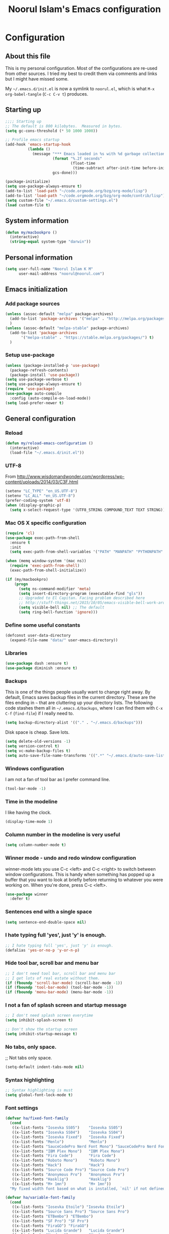 #+TITLE: Noorul Islam's Emacs configuration
#+OPTIONS: toc:4 h:4
#+STARTUP: showeverything
#+PROPERTY: header-args:emacs-lisp :tangle "~/.emacs.d/noorul.el"

* Configuration
** About this file
This is my personal configuration. Most of the configurations are re-used from
other sources. I tried my best to credit them via comments and links but I might
have missed some.

My =~/.emacs.d/init.el= is now a symlink to =noorul.el=, which is what =M-x
org-babel-tangle= (=C-c C-v t=) produces.
** Starting up
#+begin_src emacs-lisp
;;;; Starting up
;; The default is 800 kilobytes.  Measured in bytes.
(setq gc-cons-threshold (* 50 1000 1000))

;; Profile emacs startup
(add-hook 'emacs-startup-hook
          (lambda ()
            (message "*** Emacs loaded in %s with %d garbage collections."
                     (format "%.2f seconds"
                             (float-time
                              (time-subtract after-init-time before-init-time)))
                     gcs-done)))

(package-initialize)
(setq use-package-always-ensure t)
(add-to-list 'load-path "~/code.orgmode.org/bzg/org-mode/lisp")
(add-to-list 'load-path "~/code.orgmode.org/bzg/org-mode/contrib/lisp")
(setq custom-file "~/.emacs.d/custom-settings.el")
(load custom-file t)
#+end_src
** System information
#+begin_src emacs-lisp
(defun my/macbookpro ()
  (interactive)
  (string-equal system-type "darwin"))
#+end_src
** Personal information
#+begin_src emacs-lisp
(setq user-full-name "Noorul Islam K M"
      user-mail-address "noorul@noorul.com")
#+end_src

** Emacs initialization
*** Add package sources
 #+begin_src emacs-lisp
 (unless (assoc-default "melpa" package-archives)
   (add-to-list 'package-archives '("melpa" . "http://melpa.org/packages/") t)
   )
 (unless (assoc-default "melpa-stable" package-archives)
   (add-to-list 'package-archives
		'("melpa-stable" . "https://stable.melpa.org/packages/") t)
   )
 #+end_src
*** Setup use-package
#+begin_src emacs-lisp
(unless (package-installed-p 'use-package)
  (package-refresh-contents)
  (package-install 'use-package))
(setq use-package-verbose t)
(setq use-package-always-ensure t)
(require 'use-package)
(use-package auto-compile
  :config (auto-compile-on-load-mode))
(setq load-prefer-newer t)
#+end_src

** General configuration
*** Reload
#+begin_src emacs-lisp
(defun my/reload-emacs-configuration ()
  (interactive)
  (load-file "~/.emacs.d/init.el"))
#+end_src
*** UTF-8

From http://www.wisdomandwonder.com/wordpress/wp-content/uploads/2014/03/C3F.html

#+begin_src emacs-lisp
(setenv "LC_TYPE" "en_US.UTF-8")
(setenv "LC_ALL" "en_US.UTF-8")
(prefer-coding-system 'utf-8)
(when (display-graphic-p)
  (setq x-select-request-type '(UTF8_STRING COMPOUND_TEXT TEXT STRING)))
#+end_src
*** Mac OS X specific configuration
#+BEGIN_SRC emacs-lisp
(require 'cl)
(use-package exec-path-from-shell
  :ensure t
  :init
  (setq exec-path-from-shell-variables '("PATH" "MANPATH" "PYTHONPATH" "JFROG_USERNAME" "JFROG_PASSWORD")))

(when (memq window-system '(mac ns))
  (require 'exec-path-from-shell)
  (exec-path-from-shell-initialize))

(if (my/macbookpro)
    (progn
      (setq ns-command-modifier 'meta)
      (setq insert-directory-program (executable-find "gls"))
      ;; Upgraded to El Capitan. Facing problem described here
      ;; http://stuff-things.net/2015/10/05/emacs-visible-bell-work-around-on-os-x-el-capitan/
      (setq visible-bell nil) ;; The default
      (setq ring-bell-function 'ignore)))
#+END_SRC

*** Define some useful constants
#+begin_src emacs-lisp
(defconst user-data-directory
  (expand-file-name "data/" user-emacs-directory))
#+end_src
*** Libraries
#+begin_src emacs-lisp
(use-package dash :ensure t)
(use-package diminish :ensure t)
#+end_src
*** Backups

This is one of the things people usually want to change right away. By default, Emacs saves backup files in the current directory. These are the files ending in =~= that are cluttering up your directory lists. The following code stashes them all in =~/.emacs.d/backups=, where I can find them with =C-x C-f= (=find-file=) if I really need to.

#+begin_src emacs-lisp
(setq backup-directory-alist '(("." . "~/.emacs.d/backups")))
#+end_src

Disk space is cheap. Save lots.

#+begin_src emacs-lisp
(setq delete-old-versions -1)
(setq version-control t)
(setq vc-make-backup-files t)
(setq auto-save-file-name-transforms '((".*" "~/.emacs.d/auto-save-list/" t)))
#+end_src

*** Windows configuration
I am not a fan of tool bar as I prefer command line.

#+begin_src emacs-lisp
(tool-bar-mode -1)
#+end_src

*** Time in the modeline

I like having the clock.

#+begin_src emacs-lisp
(display-time-mode 1)
#+end_src
*** Column number in the modeline is very useful
#+begin_src emacs-lisp
(setq column-number-mode t)
#+end_src
*** Winner mode - undo and redo window configuration
winner-mode lets you use C-c <left> and C-c <right> to switch between window configurations. This is handy when something has popped up a buffer that you want to look at briefly before returning to whatever you were working on. When you're done, press C-c <left>.
#+begin_src emacs-lisp
(use-package winner
  :defer t)
#+end_src

*** Sentences end with a single space
#+begin_src emacs-lisp
(setq sentence-end-double-space nil)
#+end_src
*** I hate typing full 'yes', just 'y' is enough.
#+begin_src emacs-lisp
;; I hate typing full 'yes', just 'y' is enough.
(defalias 'yes-or-no-p 'y-or-n-p)
#+end_src
*** Hide tool bar, scroll bar and menu bar
#+begin_src emacs-lisp
;; I don't need tool bar, scroll bar and menu bar
;; I get lots of real estate without them.
(if (fboundp 'scroll-bar-mode) (scroll-bar-mode -1))
(if (fboundp 'tool-bar-mode) (tool-bar-mode -1))
(if (fboundp 'menu-bar-mode) (menu-bar-mode -1))
#+end_src

*** I not a fan of splash screen and startup message
#+begin_src emacs-lisp
;; I don't need splash screen everytime
(setq inhibit-splash-screen t)

;; Don't show the startup screen
(setq inhibit-startup-message t)
#+end_src
*** No tabs, only space.
;; Not tabs only space.
#+begin_src emacs-lisp
(setq-default indent-tabs-mode nil)
#+end_src
*** Syntax highlighting
#+begin_src emacs-lisp
;; Syntax highlighting is must
(setq global-font-lock-mode t)
#+end_src

*** Font settings
#+begin_src emacs-lisp
(defvar ha/fixed-font-family
  (cond
   ((x-list-fonts "Iosevka SS05")    "Iosevka SS05")
   ((x-list-fonts "Iosevka SS04")    "Iosevka SS04")
   ((x-list-fonts "Iosevka Fixed")   "Iosevka Fixed")
   ((x-list-fonts "Menlo")           "Menlo")
   ((x-list-fonts "SauceCodePro Nerd Font Mono") "SauceCodePro Nerd Font Mono")
   ((x-list-fonts "IBM Plex Mono")   "IBM Plex Mono")
   ((x-list-fonts "Fira Code")       "Fira Code")
   ((x-list-fonts "Roboto Mono")     "Roboto Mono")
   ((x-list-fonts "Hack")            "Hack")
   ((x-list-fonts "Source Code Pro") "Source Code Pro")
   ((x-list-fonts "Anonymous Pro")   "Anonymous Pro")
   ((x-list-fonts "Hasklig")         "Hasklig")
   ((x-list-fonts "M+ 1mn")          "M+ 1mn"))
  "My fixed width font based on what is installed, `nil' if not defined.")

(defvar ha/variable-font-family
  (cond
   ((x-list-fonts "Iosevka Etoile") "Iosevka Etoile")
   ((x-list-fonts "Source Sans Pro") "Source Sans Pro")
   ((x-list-fonts "ETBembo") "ETBembo")
   ((x-list-fonts "SF Pro") "SF Pro")
   ((x-list-fonts "FiraGO") "FiraGO")
   ((x-list-fonts "Lucida Grande")   "Lucida Grande")
   ((x-list-fonts "Verdana")         "Verdana")
   ((x-family-fonts "Sans Serif")    "Sans Serif")
   (nil (warn "Cannot find a Sans Serif Font.  Install Source Sans Pro.")))
  "My variable width font available to org-mode files and whatnot.")

(when ha/fixed-font-family
  (set-frame-font ha/fixed-font-family)
  (set-face-attribute 'default nil :font ha/fixed-font-family :height 160 :weight 'light)
  (set-face-attribute 'fixed-pitch nil :font ha/fixed-font-family :height 160 :weight 'light)
  (set-face-font 'default ha/fixed-font-family))

(when ha/variable-font-family
  (set-face-attribute 'variable-pitch nil :font ha/variable-font-family :height 1.0 :weight 'extralight))
#+end_src

#+RESULTS:


*** COMMENT Leuven theme
#+begin_src emacs-lisp
(use-package leuven-theme
  :config
  (load-theme 'leuven-dark t))
#+end_src

*** Use modus-theme
#+begin_src emacs-lisp
(use-package modus-themes
  :ensure
  :pin melpa
  :init
  (setq modus-themes-slanted-constructs t
        modus-themes-bold-constructs nil
        modus-themes-region 'no-extend
        modus-themes-org-agenda
        '((header-block . (variable-pitch scale-title))
          (header-date . (grayscale workaholic bold-today))
          (scheduled . uniform)
          (habit . traffic-light-deuteranopia))
        )
  ;; Load the theme files before enabling a theme (else you get an error).
  (modus-themes-load-themes)
  :config
  (modus-themes-load-vivendi))

#+end_src

#+RESULTS:
: t

*** COMMENT Use doom theme
#+begin_src emacs-lisp
(use-package doom-themes
  :ensure t
  :config
  ;; Global settings (defaults)
  (setq doom-themes-enable-bold t    ; if nil, bold is universally disabled
        doom-themes-enable-italic t) ; if nil, italics is universally disabled
  ;; (load-theme 'doom-dracula t)
  (load-theme 'doom-peacock t)

  ;; Enable custom neotree theme (all-the-icons must be installed!)
  (doom-themes-neotree-config)
  ;; or for treemacs users
  (setq doom-themes-treemacs-theme "doom-colors") ; use the colorful treemacs theme
  (doom-themes-treemacs-config)

  ;; Corrects (and improves) org-mode's native fontification.
  (doom-themes-org-config))

(use-package doom-modeline
      :ensure t
      :hook (after-init . doom-modeline-mode))

(use-package all-the-icons
  :ensure t)
#+end_src
*** Helm - Interactive completion
#+begin_src emacs-lisp

(use-package helm
  :ensure t
  :diminish helm-mode
  :init
  (progn
    (require 'helm-config)
    (setq helm-candidate-number-limit 100)
    ;; From https://gist.github.com/antifuchs/9238468
    (setq helm-idle-delay 0.0 ; update fast sources immediately (doesn't).
          helm-input-idle-delay 0.01  ; this actually updates things
                                        ; reeeelatively quickly.
          helm-yas-display-key-on-candidate t
          helm-quick-update t
          helm-M-x-requires-pattern nil
          helm-ff-skip-boring-files t)
    (setq helm-delete-minibuffer-contents-from-point t)
    (setq helm-ff-file-name-history-use-recentf t)
    (setq helm-ff-search-library-in-sexp t)
    (setq helm-ff-skip-boring-files t)
    (setq helm-ls-git-show-abs-or-relative (quote relative))
    (setq helm-quick-update t)
    (setq helm-recentf-fuzzy-match t)
    (setq helm-M-x-fuzzy-match t)
    (setq helm-for-files-preferred-list
          (quote
           (helm-source-files-in-current-dir helm-source-recentf helm-source-bookmarks helm-source-file-cache helm-source-buffers-list helm-source-locate helm-source-ls-git))))
  :bind (("C-c h" . helm-mini)
         ("C-h a" . helm-apropos)
         ;; ("C-x C-b" . helm-buffers-list)
         ;; ("C-x b" . helm-buffers-list)
         ("M-y" . helm-show-kill-ring)
         ("M-x" . helm-M-x)
         ("C-x f" . counsel-recentf)
         ("C-x c o" . helm-occur)
         ("C-x c s" . helm-swoop)
         ("C-x c y" . helm-yas-complete)
         ("C-x c Y" . helm-yas-create-snippet-on-region)
         ("C-x c b" . my/helm-do-grep-book-notes)
         ("C-x c SPC" . helm-all-mark-rings))
  :config
  (use-package helm-ls-git
    :ensure t))
(ido-mode -1) ;; Turn off ido mode in case I enabled it accidentally

(use-package helm-descbinds
  :ensure t
  :bind ("C-h b" . helm-descbinds)
  :init
  (fset 'describe-bindings 'helm-descbinds)
  :config
  (require 'helm-config))
#+end_src
*** Undo tree mode - visualize your undos and branches

People often struggle with the Emacs undo model, where there's really no concept of "redo" - you simply undo the undo.
#
This lets you use =C-x u= (=undo-tree-visualize=) to visually walk through the changes you've made, undo back to a certain point (or redo), and go down different branches.

#+begin_src emacs-lisp
(use-package undo-tree
  :diminish undo-tree-mode
  :config
  (progn
    (global-undo-tree-mode)
    (setq undo-tree-visualizer-timestamps t)
    (setq undo-tree-visualizer-diff t)))
#+end_src
*** Persistent scratch
#+begin_src emacs-lisp
(use-package persistent-scratch
  :ensure t
  :init
  (progn
    (setq persistent-scratch-save-file (expand-file-name ".persistent-scratch" user-data-directory))
    (persistent-scratch-setup-default)))
#+end_src
*** Server start
#+begin_src emacs-lisp
(server-start)
#+end_src
*** EDITOR environment variable
#+begin_src emacs-lisp
(setenv "EDITOR" "emacsclient")
#+end_src
*** Edit server
#+begin_src emacs-lisp
(use-package edit-server
  :ensure t
  :config (setq edit-server-new-frame nil)
  :init
  (progn
    (setq edit-server-port 10202)
    (edit-server-start)))
#+end_src
*** Help - which-key
#+begin_src emacs-lisp
(use-package which-key
  :ensure t
  :diminish which-key-mode
  :init
  (which-key-mode))
#+end_src emacs-lisp
*** GnuPG
#+begin_src emacs-lisp
;; add allow-emacs-pinentry to ~/.gnupg/gpg-agent.conf
;; and restart gpg-agent
(use-package pinentry
  :ensure t
  :init (setq epa-pinentry-mode 'loopback)
  :config (pinentry-start))
#+end_src
*** Spellcheck is great
#+begin_src emacs-lisp
(add-hook 'text-mode-hook 'flyspell-mode)
(add-hook 'prog-mode-hook 'flyspell-prog-mode)
#+end_src
** Navigation
*** Kill whole line or region
#+begin_src emacs-lisp
(use-package whole-line-or-region
  :ensure t
  :diminish whole-line-or-region-local-mode
  :init (whole-line-or-region-global-mode))
#+end_src
*** Show paren
#+begin_src emacs-lisp
(show-paren-mode 1)
#+end_src
*** Pop to mark
#+begin_src emacs-lisp
(bind-key "C-x p" 'pop-to-mark-command)
(setq set-mark-command-repeat-pop t)
#+end_src
*** Smartscan
#+begin_src emacs-lisp
(use-package smartscan
  :ensure t
  :config
  (add-hook 'prog-mode-hook 'smartscan-mode-turn-on))
#+end_src
*** Helm-swoop - quickly finding lines
#+begin_src emacs-lisp
(use-package helm-swoop
 :ensure t
 :bind
 (("C-S-s" . helm-swoop)
  ("M-s s" . helm-swoop)
  ("M-s M-s" . helm-swoop)
  ("M-I" . helm-swoop-back-to-last-point)
  ("C-c M-i" . helm-multi-swoop)
  ("C-x M-i" . helm-multi-swoop-all)
  )
)
#+end_src
*** Avy - Qickly move around buffer
#+begin_src emacs-lisp
(use-package avy
  :ensure t
  :bind
  (("C-:" . avy-goto-char)
   ("M-g g" . avy-goto-line)
   ("M-g e" . avy-goto-word-0)
   ("M-g w" . avy-goto-word-1)))
#+end_src
*** Bookmarks
#+begin_src emacs-lisp
(setq bookmark-default-file (concat user-data-directory "bookmarks"))
#+end_src
*** More window movement
#+begin_src emacs-lisp
(use-package switch-window
  :ensure t
  :bind (("C-x o" . switch-window)))
#+end_src
*** Recent files
#+begin_src emacs-lisp
(require 'recentf)
(setq recentf-max-saved-items 200
      recentf-max-menu-items 15)
(recentf-mode)
#+end_src
*** Copy filename to clipboard

http://emacsredux.com/blog/2013/03/27/copy-filename-to-the-clipboard/
https://github.com/bbatsov/prelude

#+begin_src emacs-lisp
(defun prelude-copy-file-name-to-clipboard ()
  "Copy the current buffer file name to the clipboard."
  (interactive)
  (let ((filename (if (equal major-mode 'dired-mode)
                      default-directory
                    (buffer-file-name))))
    (when filename
      (kill-new filename)
      (message "Copied buffer file name '%s' to the clipboard." filename))))
#+end_src

*** Swiper
#+begin_src emacs-lisp
(use-package wgrep
  :ensure t)

(use-package counsel
  :ensure t
  :bind (("M-i" . counsel-imenu)
         ("C-h v". counsel-describe-variable)
         ("C-c O" . counsel-git-grep)))

(use-package swiper
  :ensure t
  :diminish ivy-mode
  :config
  (ivy-mode 1)
  (setq ivy-use-virtual-buffers t)
  :bind (("C-s" . swiper)
         ("C-c C-r" . ivy-resume)
         ("M-x" . counsel-M-x)
         ("C-x C-f" . counsel-find-file)
         ("C-x C-b" . ivy-switch-buffer)
         ("C-x b" . ivy-switch-buffer)))

(use-package ivy-rich
  :ensure t
  :config
  (setq ivy-virtual-abbreviate 'full
        ivy-rich-switch-buffer-align-virtual-buffer t
        ivy-rich-abbreviate-paths t)
  (ivy-rich-mode))
  ;; (ivy-set-display-transformer 'ivy-switch-buffer 'ivy-rich-switch-buffer-transformer))

(use-package ivy-hydra
  :ensure t)

(use-package ace-link
  :ensure t)
#+end_src
*** Embark
#+begin_src emacs-lisp
(use-package marginalia
  :ensure t
  :config
  (marginalia-mode))

(use-package embark
  :ensure t
  :bind
  (("C-M-," . embark-act))
  :init
  ;; Optionally replace the key help with a completing-read interface
  (setq
   prefix-help-command #'embark-prefix-help-command
   embark-prompter 'embark-completing-read-prompter
   )
  :config
  ;; Hide the mode line of the Embark live/completions buffers
  (add-to-list 'display-buffer-alist
               '("\\`\\*Embark Collect \\(Live\\|Completions\\)\\*"
                 nil
                 (window-parameters (mode-line-format . none)))))
#+end_src
*** Dired
I always want file listing to be sorted by time. This helps a lot.
#+begin_src emacs-lisp
(setq dired-listing-switches "-alt")
#+end_src
It is better to always copy to location at other window
#+begin_src emacs-lisp
(setq dired-dwim-target t)
#+end_src
*** Dired-X
#+begin_src emacs-lisp
(require 'dired-x)
#+end_src
** Advanced editing
*** Multiple cursors
#+begin_src emacs-lisp
(use-package multiple-cursors
  :ensure t
  :bind
   (("C->" . mc/mark-next-like-this)
    ("C-<" . mc/mark-previous-like-this)
    ("C-|" . mc/skip-to-next-like-this)
    ("C-*" . mc/mark-all-like-this))
   :config
   (setq mc/list-file (expand-file-name "mc-lists.el" user-data-directory)))
#+end_src
** Org
*** Getting started with org-mode
**** Org-mode setup
 #+begin_src emacs-lisp
 ;;;
 ;;; Org Mode
 ;;;
 (use-package org
   :diminish "org-mode"
   :hook (org-mode . variable-pitch-mode)
   )

 ;; Only .org and .org_archive files carry this mode
 (add-to-list 'auto-mode-alist '("\\.\\(org\\|org_archive\\)$" . org-mode))
 ;;
 ;; Standard key bindings
 (global-set-key "\C-cl" 'org-store-link)
 (global-set-key "\C-ca" 'org-agenda)
 (global-set-key "\C-cb" 'org-iswitchb)
 #+end_src

**** Org bullets
 #+begin_src emacs-lisp
 (use-package org-bullets
    :ensure t
    :init (add-hook 'org-mode-hook 'org-bullets-mode))
 #+end_src
**** Load necessary org modules
 #+begin_src emacs-lisp
 ;; Load org modules
 (setq org-modules (quote (ol-bbdb
                           ol-bibtex
                           org-crypt
                           ol-gnus
                           org-id
                           ol-info
                           org-jsinfo
                           org-habit
                           org-inlinetask
                           ol-irc
                           ol-mew
                           ol-mhe
                           org-protocol
                           ol-rmail
                           ol-vm
                           ol-wl
                           ol-w3m)))
 (use-package ob-http
   :ensure)

 (use-package ob-async
   :ensure)

 (org-reload)
 #+end_src

**** Agenda Setup
 #+begin_src emacs-lisp
 ;; Every .org file under ~/bitbucket.org/noorul/personal/notebook should be part of agenda.
 (setq org-agenda-files (quote ("~/bitbucket.org/noorul/personal/notebook")))
 #+end_src

*** Tasks and States
**** TODO keywords
 #+begin_src emacs-lisp
 (setq org-todo-keywords
       (quote ((sequence "TODO(t)" "NEXT(n)" "|" "DONE(d)")
               (sequence "WAITING(w@/!)" "HOLD(h@/!)" "|" "CANCELLED(c@/!)" "PHONE" "MEETING"))))

 (setq org-todo-keyword-faces
       (quote (("TODO" :foreground "red" :weight bold)
               ("NEXT" :foreground "blue" :weight bold)
               ("DONE" :foreground "forest green" :weight bold)
               ("WAITING" :foreground "orange" :weight bold)
               ("HOLD" :foreground "magenta" :weight bold)
               ("CANCELLED" :foreground "forest green" :weight bold)
               ("MEETING" :foreground "forest green" :weight bold)
               ("PHONE" :foreground "forest green" :weight bold))))
 #+end_src

**** Fast todo selection
 #+begin_src emacs-lisp
 (setq org-use-fast-todo-selection t)

 (setq org-treat-S-cursor-todo-selection-as-state-change nil)
 #+end_src
**** TODO state triggers
 #+begin_src emacs-lisp
 (setq org-todo-state-tags-triggers
       (quote (("CANCELLED" ("CANCELLED" . t))
               ("WAITING" ("WAITING" . t))
               ("HOLD" ("WAITING") ("HOLD" . t))
               (done ("WAITING") ("HOLD"))
               ("TODO" ("WAITING") ("CANCELLED") ("HOLD"))
               ("NEXT" ("WAITING") ("CANCELLED") ("HOLD"))
               ("DONE" ("WAITING") ("CANCELLED") ("HOLD")))))
 #+end_src

*** Adding new tasks quickly with org capture
**** Capture templates
 #+begin_src emacs-lisp
 (setq org-directory "~/bitbucket.org/noorul/personal/notebook")
 (setq org-default-notes-file "~/bitbucket.org/noorul/personal/notebook/organizer.org")

 ;; I use C-c r to start capture mode
 (global-set-key (kbd "C-c r") 'org-capture)

 (setq noorul/refile-target "~/bitbucket.org/noorul/personal/notebook/organizer.org")

 ;; Capture templates for: TODO tasks, Notes, appointments, phone calls, meetings, and org-protocol
 (setq org-capture-templates
       (quote (("t" "todo" entry (file+headline noorul/refile-target "Tasks")
                "* TODO %?\n%U\n%a\n  %i" :clock-in t :clock-resume t)
               ("r" "respond" entry (file+headline noorul/refile-target "Tasks")
                "* TODO Respond to %:from on %:subject\n%U\n%a\n" :clock-in t :clock-resume t :immediate-finish t)
               ("n" "Notes" entry (file+datetree noorul/refile-target)
                "* %? :NOTE:\n%U\n%a\n  %i" :clock-in t :clock-resume t)
               ("j" "Journal" entry (file+datetree noorul/refile-target)
                "* %?\n%U\n  %i" :clock-in t :clock-resume t)
               ("w" "org-protocol" entry (file noorul/refile-target)
                "* TODO Review %c\n%U\n  %i" :immediate-finish t)
               ("m" "Meeting" entry (file noorul/refile-target)
                "* MEETING with %? :MEETING:\n%U" :clock-in t :clock-resume t)
               ("p" "Phone call" entry (file+datetree noorul/refile-target)
                "* PHONE %? :PHONE:\n%U" :clock-in t :clock-resume t)
               ("c" "Contacts" entry (file "~/bitbucket.org/noorul/personal/notebook/contacts.org")
                "* %(org-contacts-template-name)
 :PROPERTIES:
 :EMAIL: %(org-contacts-template-email)
 :END:")
               ("h" "Habit" entry (file "~/bitbucket.org/noorul/personal/notebook/routines.org")
                "* NEXT %?\n%U\n%a\nSCHEDULED: %t .+1d/3d\n:PROPERTIES:\n:STYLE: habit\n:REPEAT_TO_STATE: NEXT\n:END:\n"))))

 ;; Remove empty LOGBOOK drawers on clock out
 (defun bh/remove-empty-drawer-on-clock-out ()
   (interactive)
   (save-excursion
     (beginning-of-line 0)
     (org-remove-empty-drawer-at (point))))

 (add-hook 'org-clock-out-hook 'bh/remove-empty-drawer-on-clock-out 'append)

 #+end_src
*** Refiling tasks
**** Refile setup
 #+begin_src emacs-lisp
 ; Targets include this file and any file contributing to the agenda - up to 9 levels deep
 (setq org-refile-targets (quote ((nil :maxlevel . 9)
                                  (org-agenda-files :maxlevel . 9))))

 ; Use full outline paths for refile targets - we file directly with IDO
 (setq org-refile-use-outline-path t)

 ; Targets complete directly with IDO
 (setq org-outline-path-complete-in-steps nil)

 ; Allow refile to create parent tasks with confirmation
 (setq org-refile-allow-creating-parent-nodes (quote confirm))

 ; Use IDO for both buffer and file completion and ido-everywhere to t
 ;; (setq org-completion-use-ido t)
 ;; (setq ido-everywhere t)
 ;; (setq ido-max-directory-size 100000)
 ;; (ido-mode (quote both))

 ;;;; Refile settings
 ; Exclude DONE state tasks from refile targets
 (defun bh/verify-refile-target ()
   "Exclude todo keywords with a done state from refile targets"
   (not (member (nth 2 (org-heading-components)) org-done-keywords)))

 (setq org-refile-target-verify-function 'bh/verify-refile-target)

 #+end_src

*** Custom agenda views
**** Setup
 #+begin_src emacs-lisp
 ;; Do not dim blocked tasks
 (setq org-agenda-dim-blocked-tasks t)

 ;; Compact the block agenda view
 (setq org-agenda-compact-blocks t)

 ;; Custom agenda command definitions
 (setq org-agenda-custom-commands
       (quote (("N" "Notes" tags "NOTE"
                ((org-agenda-overriding-header "Notes")
                 (org-tags-match-list-sublevels t)))
               ("h" "Habits" tags-todo "STYLE=\"habit\""
                ((org-agenda-overriding-header "Habits")
                 (org-agenda-sorting-strategy
                  '(todo-state-down effort-up category-keep))))
               ("w" "Work" tags "work")
               ("c" "Agenda"
                ((agenda "" nil)
                 (tags "REFILE"
                       ((org-agenda-overriding-header "Tasks to Refile")
                        (org-tags-match-list-sublevels nil)))
                 (tags-todo "-CANCELLED/!"
                            ((org-agenda-overriding-header "Stuck Projects")
                             (org-agenda-skip-function 'bh/skip-non-stuck-projects)
                             (org-agenda-sorting-strategy
                              '(category-keep))))
                 (tags-todo "-HOLD-CANCELLED/!"
                            ((org-agenda-overriding-header "Projects")
                             (org-agenda-skip-function 'bh/skip-non-projects)
                             (org-tags-match-list-sublevels 'indented)
                             (org-agenda-sorting-strategy
                              '(category-keep))))
                 (tags-todo "-CANCELLED/!NEXT"
                            ((org-agenda-overriding-header (concat "Project Next Tasks"
                                                                   (if bh/hide-scheduled-and-waiting-next-tasks
                                                                       ""
                                                                     " (including WAITING and SCHEDULED tasks)")))
                             (org-agenda-skip-function 'bh/skip-projects-and-habits-and-single-tasks)
                             (org-tags-match-list-sublevels t)
                             (org-agenda-todo-ignore-scheduled bh/hide-scheduled-and-waiting-next-tasks)
                             (org-agenda-todo-ignore-deadlines bh/hide-scheduled-and-waiting-next-tasks)
                             (org-agenda-todo-ignore-with-date bh/hide-scheduled-and-waiting-next-tasks)
                             (org-agenda-sorting-strategy
                              '(todo-state-down effort-up category-keep))))
                 (tags-todo "-REFILE-CANCELLED-WAITING-HOLD/!"
                            ((org-agenda-overriding-header (concat "Project Subtasks"
                                                                   (if bh/hide-scheduled-and-waiting-next-tasks
                                                                       ""
                                                                     " (including WAITING and SCHEDULED tasks)")))
                             (org-agenda-skip-function 'bh/skip-non-project-tasks)
                             (org-agenda-todo-ignore-scheduled bh/hide-scheduled-and-waiting-next-tasks)
                             (org-agenda-todo-ignore-deadlines bh/hide-scheduled-and-waiting-next-tasks)
                             (org-agenda-todo-ignore-with-date bh/hide-scheduled-and-waiting-next-tasks)
                             (org-agenda-sorting-strategy
                              '(category-keep))))
                 (tags-todo "-REFILE-CANCELLED-WAITING-HOLD/!"
                            ((org-agenda-overriding-header (concat "Standalone Tasks"
                                                                   (if bh/hide-scheduled-and-waiting-next-tasks
                                                                       ""
                                                                     " (including WAITING and SCHEDULED tasks)")))
                             (org-agenda-skip-function 'bh/skip-project-tasks)
                             (org-agenda-todo-ignore-scheduled bh/hide-scheduled-and-waiting-next-tasks)
                             (org-agenda-todo-ignore-deadlines bh/hide-scheduled-and-waiting-next-tasks)
                             (org-agenda-todo-ignore-with-date bh/hide-scheduled-and-waiting-next-tasks)
                             (org-agenda-sorting-strategy
                              '(category-keep))))
                 (tags-todo "-CANCELLED+WAITING|HOLD/!"
                            ((org-agenda-overriding-header (concat "Waiting and Postponed Tasks"
                                                                   (if bh/hide-scheduled-and-waiting-next-tasks
                                                                       ""
                                                                     " (including WAITING and SCHEDULED tasks)")))
                             (org-agenda-skip-function 'bh/skip-non-tasks)
                             (org-tags-match-list-sublevels nil)
                             (org-agenda-todo-ignore-scheduled bh/hide-scheduled-and-waiting-next-tasks)
                             (org-agenda-todo-ignore-deadlines bh/hide-scheduled-and-waiting-next-tasks)))
                 (tags "-REFILE/"
                       ((org-agenda-overriding-header "Tasks to Archive")
                        (org-agenda-skip-function 'bh/skip-non-archivable-tasks)
                        (org-tags-match-list-sublevels nil))))
                nil))))
 #+end_src

**** Filtering
 #+begin_src emacs-lisp
 (defun bh/org-auto-exclude-function (tag)
   "Automatic task exclusion in the agenda with / RET"
   (and (cond
         ((string= tag "hold")
          t)
         ((string= tag "farm")
          t))
        (concat "-" tag)))

 (setq org-agenda-auto-exclude-function 'bh/org-auto-exclude-function)

 #+end_src

*** Time clocking
**** Clock setup
 #+begin_src emacs-lisp
 ;;
 ;; Resume clocking task when emacs is restarted
 (org-clock-persistence-insinuate)
 ;;
 ;; Show lot of clocking history so it's easy to pick items off the C-F11 list
 (setq org-clock-history-length 23)
 ;; Resume clocking task on clock-in if the clock is open
 (setq org-clock-in-resume t)
 ;; Change tasks to NEXT when clocking in
 (setq org-clock-in-switch-to-state 'bh/clock-in-to-next)
 ;; Separate drawers for clocking and logs
 (setq org-drawers (quote ("PROPERTIES" "LOGBOOK")))
 ;; Save clock data and state changes and notes in the LOGBOOK drawer
 (setq org-clock-into-drawer t)
 ;; Sometimes I change tasks I'm clocking quickly - this removes clocked tasks with 0:00 duration
 (setq org-clock-out-remove-zero-time-clocks t)
 ;; Clock out when moving task to a done state
 (setq org-clock-out-when-done t)
 ;; Save the running clock and all clock history when exiting Emacs, load it on startup
 (setq org-clock-persist t)
 ;; Do not prompt to resume an active clock
 (setq org-clock-persist-query-resume nil)
 ;; Enable auto clock resolution for finding open clocks
 (setq org-clock-auto-clock-resolution (quote when-no-clock-is-running))
 ;; Include current clocking task in clock reports
 (setq org-clock-report-include-clocking-task t)

 (setq bh/keep-clock-running nil)

 (defun bh/clock-in-to-next (kw)
   "Switch a task from TODO to NEXT when clocking in.
 Skips capture tasks, projects, and subprojects.
 Switch projects and subprojects from NEXT back to TODO"
   (when (not (and (boundp 'org-capture-mode) org-capture-mode))
     (cond
      ((and (member (org-get-todo-state) (list "TODO"))
            (bh/is-task-p))
       "NEXT")
      ((and (member (org-get-todo-state) (list "NEXT"))
            (bh/is-project-p))
       "TODO"))))

 (defun bh/find-project-task ()
   "Move point to the parent (project) task if any"
   (save-restriction
     (widen)
     (let ((parent-task (save-excursion (org-back-to-heading 'invisible-ok) (point))))
       (while (org-up-heading-safe)
         (when (member (nth 2 (org-heading-components)) org-todo-keywords-1)
           (setq parent-task (point))))
       (goto-char parent-task)
       parent-task)))

 (defun bh/punch-in (arg)
   "Start continuous clocking and set the default task to the
 selected task.  If no task is selected set the Organization task
 as the default task."
   (interactive "p")
   (setq bh/keep-clock-running t)
   (if (equal major-mode 'org-agenda-mode)
       ;;
       ;; We're in the agenda
       ;;
       (let* ((marker (org-get-at-bol 'org-hd-marker))
              (tags (org-with-point-at marker (org-get-tags-at))))
         (if (and (eq arg 4) tags)
             (org-agenda-clock-in '(16))
           (bh/clock-in-organization-task-as-default)))
     ;;
     ;; We are not in the agenda
     ;;
     (save-restriction
       (widen)
       ; Find the tags on the current task
       (if (and (equal major-mode 'org-mode) (not (org-before-first-heading-p)) (eq arg 4))
           (org-clock-in '(16))
         (bh/clock-in-organization-task-as-default)))))

 (defun bh/punch-out ()
   (interactive)
   (setq bh/keep-clock-running nil)
   (when (org-clock-is-active)
     (org-clock-out))
   (org-agenda-remove-restriction-lock))

 (defun bh/clock-in-default-task ()
   (save-excursion
     (org-with-point-at org-clock-default-task
       (org-clock-in))))

 (defun bh/clock-in-parent-task ()
   "Move point to the parent (project) task if any and clock in"
   (let ((parent-task))
     (save-excursion
       (save-restriction
         (widen)
         (while (and (not parent-task) (org-up-heading-safe))
           (when (member (nth 2 (org-heading-components)) org-todo-keywords-1)
             (setq parent-task (point))))
         (if parent-task
             (org-with-point-at parent-task
               (org-clock-in))
           (when bh/keep-clock-running
             (bh/clock-in-default-task)))))))

 (defvar bh/organization-task-id "eb155a82-92b2-4f25-a3c6-0304591af2f9")

 (defun bh/clock-in-organization-task-as-default ()
   (interactive)
   (org-with-point-at (org-id-find bh/organization-task-id 'marker)
     (org-clock-in '(16))))

 (defun bh/clock-out-maybe ()
   (when (and bh/keep-clock-running
              (not org-clock-clocking-in)
              (marker-buffer org-clock-default-task)
              (not org-clock-resolving-clocks-due-to-idleness))
     (bh/clock-in-parent-task)))

 (add-hook 'org-clock-out-hook 'bh/clock-out-maybe 'append)

 (require 'org-id)
 (defun bh/clock-in-task-by-id (id)
   "Clock in a task by id"
   (org-with-point-at (org-id-find id 'marker)
     (org-clock-in nil)))

 (defun bh/clock-in-last-task (arg)
   "Clock in the interrupted task if there is one
 Skip the default task and get the next one.
 A prefix arg forces clock in of the default task."
   (interactive "p")
   (let ((clock-in-to-task
          (cond
           ((eq arg 4) org-clock-default-task)
           ((and (org-clock-is-active)
                 (equal org-clock-default-task (cadr org-clock-history)))
            (caddr org-clock-history))
           ((org-clock-is-active) (cadr org-clock-history))
           ((equal org-clock-default-task (car org-clock-history)) (cadr org-clock-history))
           (t (car org-clock-history)))))
     (widen)
     (org-with-point-at clock-in-to-task
       (org-clock-in nil))))
 #+end_src

**** Editing clock entries
 #+begin_src emacs-lisp
 (setq org-time-stamp-rounding-minutes (quote (1 1)))


 (setq org-agenda-clock-consistency-checks
       (quote (:max-duration "4:00"
                             :min-duration 0
                             :max-gap 0
                             :gap-ok-around ("4:00"))))

 #+end_src

*** Time reporting and tracking

**** Verify That The Clock Data Is Complete And Correct
 #+begin_src emacs-lisp
 (setq org-clock-out-remove-zero-time-clocks t)
 #+end_src
**** Using Clock Reports To Summarize Time Spent
 #+begin_src emacs-lisp
 ;; Agenda clock report parameters
 (setq org-agenda-clockreport-parameter-plist
       (quote (:link t :maxlevel 5 :fileskip0 t :compact t :narrow 80)))
 #+end_src
**** Creating A Task Estimate With Column Mode
 #+begin_src emacs-lisp
 ; Set default column view headings: Task Effort Clock_Summary
 (setq org-columns-default-format "%80ITEM(Task) %10Effort(Effort){:} %10CLOCKSUM")

 ; global Effort estimate values
 ; global STYLE property values for completion
 (setq org-global-properties (quote (("Effort_ALL" . "0:15 0:30 0:45 1:00 2:00 3:00 4:00 5:00 6:00 0:00")
                                     ("STYLE_ALL" . "habit"))))

 #+end_src

**** Providing progress report to others
 #+begin_src emacs-lisp
 ;; Agenda log mode items to display (closed and state changes by default)
 (setq org-agenda-log-mode-items (quote (state)))
 #+end_src

*** Tags
 #+begin_src emacs-lisp
 ; Tags with fast selection keys
 (setq org-tag-alist '(("@work" . ?o)
                       ("@home" . ?h)
                       ("@writing" . ?w)
                       ("@errands" . ?e)
                       ("@drawing" . ?d)
                       ("@coding" . ?c)
                       ("@phone" . ?p)
                       ("@reading" . ?r)
                       ("@computer" . ?l)
                       ("quantified" . ?q)))

 ; Allow setting single tags without the menu
 (setq org-fast-tag-selection-single-key (quote expert))

 ; For tag searches ignore tasks with scheduled and deadline dates
 (setq org-agenda-tags-todo-honor-ignore-options t)

 #+end_src
*** GTD stuff
**** Weekly review
 #+begin_src emacs-lisp
 (setq org-agenda-span 'day)
 #+end_src
**** Project definition and finding stuck projects
 #+begin_src emacs-lisp
 (setq org-stuck-projects (quote ("" nil nil "")))

 (defun bh/is-project-p ()
   "Any task with a todo keyword subtask"
   (save-restriction
     (widen)
     (let ((has-subtask)
           (subtree-end (save-excursion (org-end-of-subtree t)))
           (is-a-task (member (nth 2 (org-heading-components)) org-todo-keywords-1)))
       (save-excursion
         (forward-line 1)
         (while (and (not has-subtask)
                     (< (point) subtree-end)
                     (re-search-forward "^\*+ " subtree-end t))
           (when (member (org-get-todo-state) org-todo-keywords-1)
             (setq has-subtask t))))
       (and is-a-task has-subtask))))

 (defun bh/is-project-subtree-p ()
   "Any task with a todo keyword that is in a project subtree.
 Callers of this function already widen the buffer view."
   (let ((task (save-excursion (org-back-to-heading 'invisible-ok)
                               (point))))
     (save-excursion
       (bh/find-project-task)
       (if (equal (point) task)
           nil
         t))))

 (defun bh/is-task-p ()
   "Any task with a todo keyword and no subtask"
   (save-restriction
     (widen)
     (let ((has-subtask)
           (subtree-end (save-excursion (org-end-of-subtree t)))
           (is-a-task (member (nth 2 (org-heading-components)) org-todo-keywords-1)))
       (save-excursion
         (forward-line 1)
         (while (and (not has-subtask)
                     (< (point) subtree-end)
                     (re-search-forward "^\*+ " subtree-end t))
           (when (member (org-get-todo-state) org-todo-keywords-1)
             (setq has-subtask t))))
       (and is-a-task (not has-subtask)))))

 (defun bh/is-subproject-p ()
   "Any task which is a subtask of another project"
   (let ((is-subproject)
         (is-a-task (member (nth 2 (org-heading-components)) org-todo-keywords-1)))
     (save-excursion
       (while (and (not is-subproject) (org-up-heading-safe))
         (when (member (nth 2 (org-heading-components)) org-todo-keywords-1)
           (setq is-subproject t))))
     (and is-a-task is-subproject)))

 (defun bh/list-sublevels-for-projects-indented ()
   "Set org-tags-match-list-sublevels so when restricted to a subtree we list all subtasks.
   This is normally used by skipping functions where this variable is already local to the agenda."
   (if (marker-buffer org-agenda-restrict-begin)
       (setq org-tags-match-list-sublevels 'indented)
     (setq org-tags-match-list-sublevels nil))
   nil)

 (defun bh/list-sublevels-for-projects ()
   "Set org-tags-match-list-sublevels so when restricted to a subtree we list all subtasks.
   This is normally used by skipping functions where this variable is already local to the agenda."
   (if (marker-buffer org-agenda-restrict-begin)
       (setq org-tags-match-list-sublevels t)
     (setq org-tags-match-list-sublevels nil))
   nil)

 (defvar bh/hide-scheduled-and-waiting-next-tasks t)

 (defun bh/toggle-next-task-display ()
   (interactive)
   (setq bh/hide-scheduled-and-waiting-next-tasks (not bh/hide-scheduled-and-waiting-next-tasks))
   (when  (equal major-mode 'org-agenda-mode)
     (org-agenda-redo))
   (message "%s WAITING and SCHEDULED NEXT Tasks" (if bh/hide-scheduled-and-waiting-next-tasks "Hide" "Show")))

 (defun bh/skip-stuck-projects ()
   "Skip trees that are not stuck projects"
   (save-restriction
     (widen)
     (let ((next-headline (save-excursion (or (outline-next-heading) (point-max)))))
       (if (bh/is-project-p)
           (let* ((subtree-end (save-excursion (org-end-of-subtree t)))
                  (has-next ))
             (save-excursion
               (forward-line 1)
               (while (and (not has-next) (< (point) subtree-end) (re-search-forward "^\\*+ NEXT " subtree-end t))
                 (unless (member "WAITING" (org-get-tags-at))
                   (setq has-next t))))
             (if has-next
                 nil
               next-headline)) ; a stuck project, has subtasks but no next task
         nil))))

 (defun bh/skip-non-stuck-projects ()
   "Skip trees that are not stuck projects"
   ;; (bh/list-sublevels-for-projects-indented)
   (save-restriction
     (widen)
     (let ((next-headline (save-excursion (or (outline-next-heading) (point-max)))))
       (if (bh/is-project-p)
           (let* ((subtree-end (save-excursion (org-end-of-subtree t)))
                  (has-next ))
             (save-excursion
               (forward-line 1)
               (while (and (not has-next) (< (point) subtree-end) (re-search-forward "^\\*+ NEXT " subtree-end t))
                 (unless (member "WAITING" (org-get-tags-at))
                   (setq has-next t))))
             (if has-next
                 next-headline
               nil)) ; a stuck project, has subtasks but no next task
         next-headline))))

 (defun bh/skip-non-projects ()
   "Skip trees that are not projects"
   ;; (bh/list-sublevels-for-projects-indented)
   (if (save-excursion (bh/skip-non-stuck-projects))
       (save-restriction
         (widen)
         (let ((subtree-end (save-excursion (org-end-of-subtree t))))
           (cond
            ((bh/is-project-p)
             nil)
            ((and (bh/is-project-subtree-p) (not (bh/is-task-p)))
             nil)
            (t
             subtree-end))))
     (save-excursion (org-end-of-subtree t))))

 (defun bh/skip-project-trees-and-habits ()
   "Skip trees that are projects"
   (save-restriction
     (widen)
     (let ((subtree-end (save-excursion (org-end-of-subtree t))))
       (cond
        ((bh/is-project-p)
         subtree-end)
        ((org-is-habit-p)
         subtree-end)
        (t
         nil)))))

 (defun bh/skip-projects-and-habits-and-single-tasks ()
   "Skip trees that are projects, tasks that are habits, single non-project tasks"
   (save-restriction
     (widen)
     (let ((next-headline (save-excursion (or (outline-next-heading) (point-max)))))
       (cond
        ((org-is-habit-p)
         next-headline)
        ((and bh/hide-scheduled-and-waiting-next-tasks
              (member "WAITING" (org-get-tags-at)))
         next-headline)
        ((bh/is-project-p)
         next-headline)
        ((and (bh/is-task-p) (not (bh/is-project-subtree-p)))
         next-headline)
        (t
         nil)))))

 (defun bh/skip-project-tasks-maybe ()
   "Show tasks related to the current restriction.
 When restricted to a project, skip project and sub project tasks, habits, NEXT tasks, and loose tasks.
 When not restricted, skip project and sub-project tasks, habits, and project related tasks."
   (save-restriction
     (widen)
     (let* ((subtree-end (save-excursion (org-end-of-subtree t)))
            (next-headline (save-excursion (or (outline-next-heading) (point-max))))
            (limit-to-project (marker-buffer org-agenda-restrict-begin)))
       (cond
        ((bh/is-project-p)
         next-headline)
        ((org-is-habit-p)
         subtree-end)
        ((and (not limit-to-project)
              (bh/is-project-subtree-p))
         subtree-end)
        ((and limit-to-project
              (bh/is-project-subtree-p)
              (member (org-get-todo-state) (list "NEXT")))
         subtree-end)
        (t
         nil)))))

 (defun bh/skip-project-tasks ()
   "Show non-project tasks.
 Skip project and sub-project tasks, habits, and project related tasks."
   (save-restriction
     (widen)
     (let* ((subtree-end (save-excursion (org-end-of-subtree t))))
       (cond
        ((bh/is-project-p)
         subtree-end)
        ((org-is-habit-p)
         subtree-end)
        ((bh/is-project-subtree-p)
         subtree-end)
        (t
         nil)))))

 (defun bh/skip-non-project-tasks ()
   "Show project tasks.
 Skip project and sub-project tasks, habits, and loose non-project tasks."
   (save-restriction
     (widen)
     (let* ((subtree-end (save-excursion (org-end-of-subtree t)))
            (next-headline (save-excursion (or (outline-next-heading) (point-max)))))
       (cond
        ((bh/is-project-p)
         next-headline)
        ((org-is-habit-p)
         subtree-end)
        ((and (bh/is-project-subtree-p)
              (member (org-get-todo-state) (list "NEXT")))
         subtree-end)
        ((not (bh/is-project-subtree-p))
         subtree-end)
        (t
         nil)))))

 (defun bh/skip-projects-and-habits ()
   "Skip trees that are projects and tasks that are habits"
   (save-restriction
     (widen)
     (let ((subtree-end (save-excursion (org-end-of-subtree t))))
       (cond
        ((bh/is-project-p)
         subtree-end)
        ((org-is-habit-p)
         subtree-end)
        (t
         nil)))))

 (defun bh/skip-non-subprojects ()
   "Skip trees that are not projects"
   (let ((next-headline (save-excursion (outline-next-heading))))
     (if (bh/is-subproject-p)
         nil
       next-headline)))
 #+end_src
*** Archiving
**** Archive setup
 #+begin_src emacs-lisp
 (setq org-archive-mark-done nil)
 (setq org-archive-location "%s_archive::* Archived Tasks")

 (defun bh/skip-non-archivable-tasks ()
   "Skip trees that are not available for archiving"
   (let ((next-headline (save-excursion (or (outline-next-heading) (point-max)))))
     ;; Consider only tasks with done todo headings as archivable candidates
     (if (member (org-get-todo-state) org-done-keywords)
         (let* ((subtree-end (save-excursion (org-end-of-subtree t)))
                (daynr (string-to-number (format-time-string "%d" (current-time))))
                (an-year-ago (* 26 60 60 24 (+ daynr 1)))
                (time-difference (time-subtract
                                  (current-time)
                                  (seconds-to-time an-year-ago)))
                (last-year (- (string-to-number
                               (format-time-string "%Y"
                                                   (current-time))) 1))

                (last-month (string-to-number
                             (format-time-string "%m" (current-time))))
                (my-pair)
                (dates-string
                 (do
                     ((count 0 (+ 1 count))
                      (ret-string ""))
                     ((> count 12) ret-string)
                   (setq my-pair (calendar-increment-month-cons count last-month
                                                                last-year))
                   (if (> 10 (car my-pair))
                       (setq ret-string (concat ret-string
                                                (format "%d-0%d-"
                                                        (cdr
                                                         my-pair)
                                                        (car my-pair))))
                     (setq ret-string (concat ret-string
                                              (format "%d-%d-"
                                                      (cdr
                                                       my-pair)
                                                      (car my-pair)))))
                   (if (<= count 11)
                       (setq ret-string (concat ret-string "\\|")))))
                (subtree-is-current (save-excursion
                                      (forward-line 1)
                                      (and (< (point) subtree-end)
                                           (re-search-forward dates-string
                                                              subtree-end
                                                              t)))))
           (if subtree-is-current
               next-headline ; Has a date in this month or last month, skip it
             nil))  ; available to archive
       (or next-headline (point-max)))))

 #+end_src
*** Org babel module for elasticsearch
 #+BEGIN_SRC emacs-lisp
   (use-package es-mode
     :ensure t)
 #+END_SRC
*** Org babel setup
 #+begin_src emacs-lisp
    (org-babel-do-load-languages
     (quote org-babel-load-languages)
     (quote ((emacs-lisp . t)
             (dot . t)
             (sql . t)
             (calc . t)
             (ditaa . t)
             (R . t)
             (python . t)
             (ruby . t)
             (gnuplot . t)
             (clojure . t)
             (shell . t)
             (ledger . t)
             (org . t)
             (plantuml . t)
             (latex . t)
             (elasticsearch . t)
             (java . t)
    )))

   (setq org-babel-default-header-args:java
          '((:dir . "~/bitbucket.org/noorul/sandbox/java")
            (:results . output)))

    ; Do not prompt to confirm evaluation
    ; This may be dangerous - make sure you understand the consequences
    ; of setting this -- see the docstring for details
    ;; (setq org-confirm-babel-evaluate nil)

    ; Use fundamental mode when editing plantuml blocks with C-c '
    (add-to-list 'org-src-lang-modes (quote ("plantuml" . fundamental)))

    ;; Don't enable this because it breaks access to emacs from my Android phone
    (setq org-startup-with-inline-images nil)

 #+end_src
*** Reminders
 #+begin_src emacs-lisp
 ; Erase all reminders and rebuilt reminders for today from the agenda
 (defun bh/org-agenda-to-appt ()
   (interactive)
   (setq appt-time-msg-list nil)
   (org-agenda-to-appt))

 ; Rebuild the reminders everytime the agenda is displayed
 (add-hook 'org-finalize-agenda-hook 'bh/org-agenda-to-appt 'append)

 ; This is at the end of my .emacs - so appointments are set up when Emacs starts
 (bh/org-agenda-to-appt)

 ; Activate appointments so we get notifications
 (appt-activate t)

 ; If we leave Emacs running overnight - reset the appointments one minute after midnight
 (run-at-time "24:01" nil 'bh/org-agenda-to-appt)

 #+end_src
*** Productivity
**** Abbrev-mode and skeletons
 #+begin_src emacs-lisp
 ;; Skeletons
 ;;
 ;; sblk - Generic block #+begin_FOO .. #+end_FOO
 (define-skeleton skel-org-block
   "Insert an org block, querying for type."
   "Type: "
   "#+begin_" str "\n"
   _ - \n
   "#+end_" str "\n")

 (define-abbrev org-mode-abbrev-table "sblk" "" 'skel-org-block)


 ;; selisp - Emacs Lisp source block
 (define-skeleton skel-org-block-elisp
   "Insert a org emacs-lisp block"
   ""
   "#+begin_src emacs-lisp\n"
   _ - \n
   "#+end_src\n")

 (define-abbrev org-mode-abbrev-table "selisp" "" 'skel-org-block-elisp)

 #+end_src
**** Narrowing to subtree
 #+begin_src emacs-lisp
 (global-set-key (kbd "<f5>") 'bh/org-todo)

 (defun bh/org-todo (arg)
   (interactive "p")
   (if (equal arg 4)
       (save-restriction
         (bh/narrow-to-org-subtree)
         (org-show-todo-tree nil))
     (bh/narrow-to-org-subtree)
     (org-show-todo-tree nil)))

 (global-set-key (kbd "<S-f5>") 'bh/widen)

 (defun bh/widen ()
   (interactive)
   (if (equal major-mode 'org-agenda-mode)
       (progn
         (org-agenda-remove-restriction-lock)
         (when org-agenda-sticky
           (org-agenda-redo)))
     (widen)))

 (add-hook 'org-agenda-mode-hook
           '(lambda () (org-defkey org-agenda-mode-map "W" (lambda () (interactive) (setq bh/hide-scheduled-and-waiting-next-tasks t) (bh/widen))))
           'append)

 (defun bh/restrict-to-file-or-follow (arg)
   "Set agenda restriction to 'file or with argument invoke follow mode.
 I don't use follow mode very often but I restrict to file all the time
 so change the default 'F' binding in the agenda to allow both"
   (interactive "p")
   (if (equal arg 4)
       (org-agenda-follow-mode)
     (widen)
     (bh/set-agenda-restriction-lock 4)
     (org-agenda-redo)
     (beginning-of-buffer)))

 (add-hook 'org-agenda-mode-hook
           '(lambda () (org-defkey org-agenda-mode-map "F" 'bh/restrict-to-file-or-follow))
           'append)

 (defun bh/narrow-to-org-subtree ()
   (widen)
   (org-narrow-to-subtree)
   (save-restriction
     (org-agenda-set-restriction-lock)))

 (defun bh/narrow-to-subtree ()
   (interactive)
   (if (equal major-mode 'org-agenda-mode)
       (progn
         (org-with-point-at (org-get-at-bol 'org-hd-marker)
           (bh/narrow-to-org-subtree))
         (when org-agenda-sticky
           (org-agenda-redo)))
     (bh/narrow-to-org-subtree)))

 (add-hook 'org-agenda-mode-hook
           '(lambda () (org-defkey org-agenda-mode-map "N" 'bh/narrow-to-subtree))
           'append)

 (defun bh/narrow-up-one-org-level ()
   (widen)
   (save-excursion
     (outline-up-heading 1 'invisible-ok)
     (bh/narrow-to-org-subtree)))

 (defun bh/get-pom-from-agenda-restriction-or-point ()
   (or (and (marker-position org-agenda-restrict-begin) org-agenda-restrict-begin)
       (org-get-at-bol 'org-hd-marker)
       (and (equal major-mode 'org-mode) (point))
       org-clock-marker))

 (defun bh/narrow-up-one-level ()
   (interactive)
   (if (equal major-mode 'org-agenda-mode)
       (progn
         (org-with-point-at (bh/get-pom-from-agenda-restriction-or-point)
           (bh/narrow-up-one-org-level))
         (org-agenda-redo))
     (bh/narrow-up-one-org-level)))

 (add-hook 'org-agenda-mode-hook
           '(lambda () (org-defkey org-agenda-mode-map "U" 'bh/narrow-up-one-level))
           'append)

 (defun bh/narrow-to-org-project ()
   (widen)
   (save-excursion
     (bh/find-project-task)
     (bh/narrow-to-org-subtree)))

 (defun bh/narrow-to-project ()
   (interactive)
   (if (equal major-mode 'org-agenda-mode)
       (progn
         (org-with-point-at (bh/get-pom-from-agenda-restriction-or-point)
           (bh/narrow-to-org-project)
           (save-excursion
             (bh/find-project-task)
             (org-agenda-set-restriction-lock)))
         (org-agenda-redo)
         (beginning-of-buffer))
     (bh/narrow-to-org-project)
     (save-restriction
       (org-agenda-set-restriction-lock))))

 (add-hook 'org-agenda-mode-hook
           '(lambda () (org-defkey org-agenda-mode-map "P" 'bh/narrow-to-project))
           'append)

 (defvar bh/project-list nil)

 (defun bh/view-next-project ()
   (interactive)
   (let (num-project-left current-project)
     (unless (marker-position org-agenda-restrict-begin)
       (goto-char (point-min))
       ; Clear all of the existing markers on the list
       (while bh/project-list
         (set-marker (pop bh/project-list) nil))
       (re-search-forward "Tasks to Refile")
       (forward-visible-line 1))

     ; Build a new project marker list
     (unless bh/project-list
       (while (< (point) (point-max))
         (while (and (< (point) (point-max))
                     (or (not (org-get-at-bol 'org-hd-marker))
                         (org-with-point-at (org-get-at-bol 'org-hd-marker)
                           (or (not (bh/is-project-p))
                               (bh/is-project-subtree-p)))))
           (forward-visible-line 1))
         (when (< (point) (point-max))
           (add-to-list 'bh/project-list (copy-marker (org-get-at-bol 'org-hd-marker)) 'append))
         (forward-visible-line 1)))

     ; Pop off the first marker on the list and display
     (setq current-project (pop bh/project-list))
     (when current-project
       (org-with-point-at current-project
         (setq bh/hide-scheduled-and-waiting-next-tasks nil)
         (bh/narrow-to-project))
       ; Remove the marker
       (setq current-project nil)
       (org-agenda-redo)
       (beginning-of-buffer)
       (setq num-projects-left (length bh/project-list))
       (if (> num-projects-left 0)
           (message "%s projects left to view" num-projects-left)
         (beginning-of-buffer)
         (setq bh/hide-scheduled-and-waiting-next-tasks t)
         (error "All projects viewed.")))))

 (add-hook 'org-agenda-mode-hook
           '(lambda () (org-defkey org-agenda-mode-map "V" 'bh/view-next-project))
           'append)

 (setq org-show-entry-below (quote ((default))))
 #+end_src

**** Limiting agenda to a subtree
 #+begin_src emacs-lisp
 (add-hook 'org-agenda-mode-hook
           '(lambda () (org-defkey org-agenda-mode-map "\C-c\C-x<" 'bh/set-agenda-restriction-lock))
           'append)

 (defun bh/set-agenda-restriction-lock (arg)
   "Set restriction lock to current task subtree or file if prefix is specified"
   (interactive "p")
   (let* ((pom (bh/get-pom-from-agenda-restriction-or-point))
          (tags (org-with-point-at pom (org-get-tags-at))))
     (let ((restriction-type (if (equal arg 4) 'file 'subtree)))
       (save-restriction
         (cond
          ((and (equal major-mode 'org-agenda-mode) pom)
           (org-with-point-at pom
             (org-agenda-set-restriction-lock restriction-type))
           (org-agenda-redo))
          ((and (equal major-mode 'org-mode) (org-before-first-heading-p))
           (org-agenda-set-restriction-lock 'file))
          (pom
           (org-with-point-at pom
             (org-agenda-set-restriction-lock restriction-type))))))))

 ;; Limit restriction lock highlighting to the headline only
 (setq org-agenda-restriction-lock-highlight-subtree nil)

 ;; Use sticky agenda's so they persist
 (setq org-agenda-sticky t)
 #+end_src

**** Highlighting current agenda line
 #+begin_src emacs-lisp
 ;; Always hilight the current agenda line
 (add-hook 'org-agenda-mode-hook
           '(lambda () (hl-line-mode 1))
           'append)

 ;; The following custom-set-faces create the highlights
 (custom-set-faces
   ;; custom-set-faces was added by Custom.
   ;; If you edit it by hand, you could mess it up, so be careful.
   ;; Your init file should contain only one such instance.
   ;; If there is more than one, they won't work right.
  '(org-mode-line-clock ((t (:foreground "red" :box (:line-width -1 :style released-button)))) t))
 #+end_src
**** Keep tasks with timestamps visible on the global todo lists
 #+begin_src emacs-lisp
 ;; Keep tasks with dates on the global todo lists
 (setq org-agenda-todo-ignore-with-date nil)

 ;; Keep tasks with deadlines on the global todo lists
 (setq org-agenda-todo-ignore-deadlines nil)

 ;; Keep tasks with scheduled dates on the global todo lists
 (setq org-agenda-todo-ignore-scheduled nil)

 ;; Keep tasks with timestamps on the global todo lists
 (setq org-agenda-todo-ignore-timestamp nil)

 ;; Remove completed deadline tasks from the agenda view
 (setq org-agenda-skip-deadline-if-done t)

 ;; Remove completed scheduled tasks from the agenda view
 (setq org-agenda-skip-scheduled-if-done t)

 ;; Remove completed items from search results
 (setq org-agenda-skip-timestamp-if-done t)
 #+end_src

**** Use the diary for holidays and appointments
 #+begin_src emacs-lisp
 (setq org-agenda-include-diary nil)
 (setq org-agenda-diary-file "~/bitbucket.org/noorul/personal/notebook/organizer.org")
 (setq org-agenda-insert-diary-extract-time t)
 #+end_src
**** Searches include archive files
 #+begin_src emacs-lisp
 ;; Include agenda archive files when searching for things
 (setq org-agenda-text-search-extra-files (quote (agenda-archives)))
 #+end_src
**** Agenda view tweaks
 #+begin_src emacs-lisp
 ;; Show all future entries for repeating tasks
 (setq org-agenda-repeating-timestamp-show-all t)

 ;; Show all agenda dates - even if they are empty
 (setq org-agenda-show-all-dates t)

 ;; Sorting order for tasks on the agenda
 (setq org-agenda-sorting-strategy
       (quote ((agenda habit-down time-up user-defined-up effort-up category-keep)
               (todo category-up effort-up)
               (tags category-up effort-up)
               (search category-up))))

 ;; Start the weekly agenda on Monday
 (setq org-agenda-start-on-weekday 1)

 ;; Enable display of the time grid so we can see the marker for the current time
 (setq org-agenda-time-grid (quote ((daily today remove-match)
                                    (0900 1100 1300 1500 1700)
                                    "......"
                                    #("----------------" 0 16 (org-heading t))
                                    )))

 ;; Display tags farther right
 (setq org-agenda-tags-column -102)

 ;;
 ;; Agenda sorting functions
 ;;
 (setq org-agenda-cmp-user-defined 'bh/agenda-sort)

 (defun bh/agenda-sort (a b)
   "Sorting strategy for agenda items.
 Late deadlines first, then scheduled, then non-late deadlines"
   (let (result num-a num-b)
     (cond
      ; time specific items are already sorted first by org-agenda-sorting-strategy

      ; non-deadline and non-scheduled items next
      ((bh/agenda-sort-test 'bh/is-not-scheduled-or-deadline a b))

      ; deadlines for today next
      ((bh/agenda-sort-test 'bh/is-due-deadline a b))

      ; late deadlines next
      ((bh/agenda-sort-test-num 'bh/is-late-deadline '> a b))

      ; scheduled items for today next
      ((bh/agenda-sort-test 'bh/is-scheduled-today a b))

      ; late scheduled items next
      ((bh/agenda-sort-test-num 'bh/is-scheduled-late '> a b))

      ; pending deadlines last
      ((bh/agenda-sort-test-num 'bh/is-pending-deadline '< a b))

      ; finally default to unsorted
      (t (setq result nil)))
     result))

 (defmacro bh/agenda-sort-test (fn a b)
   "Test for agenda sort"
   `(cond
     ; if both match leave them unsorted
     ((and (apply ,fn (list ,a))
           (apply ,fn (list ,b)))
      (setq result nil))
     ; if a matches put a first
     ((apply ,fn (list ,a))
      (setq result -1))
     ; otherwise if b matches put b first
     ((apply ,fn (list ,b))
      (setq result 1))
     ; if none match leave them unsorted
     (t nil)))

 (defmacro bh/agenda-sort-test-num (fn compfn a b)
   `(cond
     ((apply ,fn (list ,a))
      (setq num-a (string-to-number (match-string 1 ,a)))
      (if (apply ,fn (list ,b))
          (progn
            (setq num-b (string-to-number (match-string 1 ,b)))
            (setq result (if (apply ,compfn (list num-a num-b))
                             -1
                           1)))
        (setq result -1)))
     ((apply ,fn (list ,b))
      (setq result 1))
     (t nil)))

 (defun bh/is-not-scheduled-or-deadline (date-str)
   (and (not (bh/is-deadline date-str))
        (not (bh/is-scheduled date-str))))

 (defun bh/is-due-deadline (date-str)
   (string-match "Deadline:" date-str))

 (defun bh/is-late-deadline (date-str)
   (string-match "\\([0-9]*\\) d\. ago:" date-str))

 (defun bh/is-pending-deadline (date-str)
   (string-match "In \\([^-]*\\)d\.:" date-str))

 (defun bh/is-deadline (date-str)
   (or (bh/is-due-deadline date-str)
       (bh/is-late-deadline date-str)
       (bh/is-pending-deadline date-str)))

 (defun bh/is-scheduled (date-str)
   (or (bh/is-scheduled-today date-str)
       (bh/is-scheduled-late date-str)))

 (defun bh/is-scheduled-today (date-str)
   (string-match "Scheduled:" date-str))

 (defun bh/is-scheduled-late (date-str)
   (string-match "Sched\.\\(.*\\)x:" date-str))

 ;; Use sticky agenda's so they persist
 (setq org-agenda-sticky t)
 #+end_src

**** Buries the agenda view buffer
 #+begin_src emacs-lisp
 (add-hook 'org-agenda-mode-hook
           (lambda ()
             (define-key org-agenda-mode-map "q" 'bury-buffer))
           'append)

 #+end_src
**** Checklist handling
 #+begin_src emacs-lisp
 (require 'org-checklist)
 #+end_src
**** Handling blocked tasts
 #+begin_src emacs-lisp
 (setq org-enforce-todo-dependencies t)
 #+end_src
**** Controlling display of leading stars on headlines
 #+begin_src emacs-lisp
 (setq org-hide-leading-stars nil)
 #+end_src
**** Org indent mode
 #+begin_src emacs-lisp
 (setq org-startup-indented t)
 #+end_src
**** Handling blank lines
 #+begin_src emacs-lisp
 (setq org-cycle-separator-lines 0)
 (setq org-blank-before-new-entry (quote ((heading)
                                          (plain-list-item . auto))))
 #+end_src
**** Adding new tasks quickly without disturbing the current task content
 #+begin_src emacs-lisp
 (setq org-insert-heading-respect-content nil)
 #+end_src
**** Notes at the top
 #+begin_src emacs-lisp
 (setq org-reverse-note-order nil)
 #+end_src
**** Searching and showing results
 #+begin_src emacs-lisp
 (setq org-show-following-heading t)
 (setq org-show-hierarchy-above t)
 (setq org-show-siblings (quote ((default))))
 #+end_src
**** Editing and special key handling
 #+begin_src emacs-lisp
 (setq org-special-ctrl-a/e 'reversed)
 (setq org-special-ctrl-k t)
 (setq org-yank-adjusted-subtrees t)
 #+end_src

**** Attachments
 #+begin_src emacs-lisp
 (setq org-id-method (quote uuidgen))
 #+end_src
**** Deadlines and agenda visibility
 #+begin_src emacs-lisp
 (setq org-deadline-warning-days 30)
 #+end_src
**** Exporting tables to CSV
 #+begin_src emacs-lisp
 (setq org-table-export-default-format "orgtbl-to-csv")
 #+end_src
**** Minimize emacs frames
 #+begin_src emacs-lisp
 (setq org-link-frame-setup (quote ((vm . vm-visit-folder)
                                    (gnus . org-gnus-no-new-news)
                                    (file . find-file))))

 ; Use the current window for C-c ' source editing
 (setq org-src-window-setup 'current-window)
 #+end_src
**** Logging stuff
 #+begin_src emacs-lisp
 (setq org-log-done (quote time))
 (setq org-log-into-drawer t)
 (setq org-log-state-notes-insert-after-drawers nil)
 #+end_src
**** Limiting time spent on tasks
 #+begin_src emacs-lisp
 (setq org-clock-sound nil)
 #+end_src
**** Habit tracking
 #+begin_src emacs-lisp
 ; position the habit graph on the agenda to the right of the default
 (setq org-habit-graph-column 50)

 (run-at-time "06:00" 86400 '(lambda () (setq org-habit-show-habits t)))
 #+end_src
**** Auto revert mode
 #+begin_src emacs-lisp
 (setq global-auto-revert-mode t)
 (add-hook 'dired-mode-hook 'auto-revert-mode)
 #+end_src
**** Speed commands
 #+begin_src emacs-lisp
 (setq org-use-speed-commands t)
 (setq org-speed-commands-user
       (quote (("0" . ignore)
               ("1" . ignore)
               ("2" . ignore)
               ("3" . ignore)
               ("4" . ignore)
               ("5" . ignore)
               ("6" . ignore)
               ("7" . ignore)
               ("8" . ignore)
               ("9" . ignore)

               ("a" . ignore)
               ("d" . ignore)
               ("h" . bh/hide-other)
               ("i" progn
                (forward-char 1)
                (call-interactively 'org-insert-heading-respect-content))
               ("k" . org-kill-note-or-show-branches)
               ("l" . ignore)
               ("m" . ignore)
               ("q" . bh/show-org-agenda)
               ("r" . ignore)
               ("s" . org-save-all-org-buffers)
               ("w" . org-refile)
               ("x" . ignore)
               ("y" . ignore)
               ("z" . org-add-note)

               ("A" . ignore)
               ("B" . ignore)
               ("E" . ignore)
               ("F" . bh/restrict-to-file-or-follow)
               ("G" . ignore)
               ("H" . ignore)
               ("J" . org-clock-goto)
               ("K" . ignore)
               ("L" . ignore)
               ("M" . ignore)
               ("N" . bh/narrow-to-subtree)
               ("P" . bh/narrow-to-project)
               ("Q" . ignore)
               ("R" . ignore)
               ("S" . ignore)
               ("T" . bh/org-todo)
               ("U" . bh/narrow-up-one-level)
               ("V" . ignore)
               ("W" . bh/widen)
               ("X" . ignore)
               ("Y" . ignore)
               ("Z" . ignore))))

 (defun bh/show-org-agenda ()
   (interactive)
   (if org-agenda-sticky
       (switch-to-buffer "*Org Agenda( )*")
     (switch-to-buffer "*Org Agenda*"))
   (delete-other-windows))
 #+end_src
**** Insert inactive timestamps and exclude from export
 #+begin_src emacs-lisp
 (defvar bh/insert-inactive-timestamp t)

 (defun bh/toggle-insert-inactive-timestamp ()
   (interactive)
   (setq bh/insert-inactive-timestamp (not bh/insert-inactive-timestamp))
   (message "Heading timestamps are %s" (if bh/insert-inactive-timestamp "ON" "OFF")))

 (defun bh/insert-inactive-timestamp ()
   (interactive)
   (org-insert-time-stamp nil t t nil nil nil))

 (defun bh/insert-heading-inactive-timestamp ()
   (save-excursion
     (when bh/insert-inactive-timestamp
       (org-return)
       (org-cycle)
       (bh/insert-inactive-timestamp))))

 (add-hook 'org-insert-heading-hook 'bh/insert-heading-inactive-timestamp
           'append)

 #+end_src
**** Return follow links
 #+begin_src emacs-lisp
 (setq org-return-follows-link t)
 #+end_src
**** Highlight clock when running overtime
 #+begin_src emacs-lisp
 (custom-set-faces
   ;; custom-set-faces was added by Custom.
   ;; If you edit it by hand, you could mess it up, so be careful.
   ;; Your init file should contain only one such instance.
   ;; If there is more than one, they won't work right.
  '(org-mode-line-clock ((t (:foreground "red" :box (:line-width -1 :style released-button)))) t))
 #+end_src
**** Prepare meeting notes
 #+begin_src emacs-lisp
 (defun bh/prepare-meeting-notes ()
   "Prepare meeting notes for email
    Take selected region and convert tabs to spaces, mark TODOs with leading >>>, and copy to kill ring for pasting"
   (interactive)
   (let (prefix)
     (save-excursion
       (save-restriction
         (narrow-to-region (region-beginning) (region-end))
         (untabify (point-min) (point-max))
         (goto-char (point-min))
         (while (re-search-forward "^\\( *-\\\) \\(TODO\\|DONE\\): " (point-max) t)
           (replace-match (concat (make-string (length (match-string 1)) ?>) " " (match-string 2) ": ")))
         (goto-char (point-min))
         (kill-ring-save (point-min) (point-max))))))
 #+end_src
**** Highlight persist after changes.
 #+begin_src emacs-lisp
 (setq org-remove-highlights-with-change nil)
 #+end_src
**** Getting up to date org-mode info documentation
 #+begin_src emacs-lisp
 (add-to-list 'Info-default-directory-list "~/.emacs.d/site-lisp/org-mode/doc")
 #+end_src

**** Prefer future dates or not?
 #+begin_src emacs-lisp
 (setq org-read-date-prefer-future 'time)
 #+end_src
**** Automatically change list bullets
 #+begin_src emacs-lisp
 (setq org-list-demote-modify-bullet
       (quote (("+" . "-")
               ("*" . "-")
               ("1." . "-")
               ("1)" . "-")
               ("A)" . "-")
               ("B)" . "-")
               ("a)" . "-")
               ("b)" . "-")
               ("A." . "-")
               ("B." . "-")
               ("a." . "-")
               ("b." . "-"))))
 #+end_src
**** Remove indentation on agenda tags view
 #+begin_src emacs-lisp
 (setq org-tags-match-list-sublevels t)
 #+end_src
**** Agenda persistent filters
 #+begin_src emacs-lisp
 (setq org-agenda-persistent-filter t)
 #+end_src
**** Mail links open compose-mail
 #+begin_src emacs-lisp
 (setq org-link-mailto-program (quote (compose-mail "%a" "%s")))
 #+end_src

**** Using org-mime to email
 #+begin_src emacs-lisp
 (use-package org-mime
   :ensure t)
 (use-package htmlize
   :ensure t)
 #+end_src
**** Remove multiple state change log details from the agenda
 #+begin_src emacs-lisp
 (setq org-agenda-skip-additional-timestamps-same-entry t)
 #+end_src
**** Drop old style references in tables
 #+begin_src emacs-lisp
 (setq org-table-use-standard-references (quote from))
 #+end_src
**** Use system settings for file-application selection
 #+begin_src emacs-lisp
 (setq org-file-apps (quote ((auto-mode . emacs)
                             ("\\.mm\\'" . system)
                             ("\\.x?html?\\'" . system)
                             ("\\.pdf\\'" . system))))
 #+end_src
**** Use the current window for the agenda
 #+begin_src emacs-lisp
 ; Overwrite the current window with the agenda
 (setq org-agenda-window-setup 'current-window)
 #+end_src
**** Delete IDs when cloning
 #+begin_src emacs-lisp
 (setq org-clone-delete-id t)
 #+end_src
**** Cycling plain lists
 #+begin_src emacs-lisp
 (setq org-cycle-include-plain-lists t)
 #+end_src
**** Showing source block syntax highlighting
 #+begin_src emacs-lisp
 (setq org-src-fontify-natively t)
 #+end_src
**** NEXT is for tasks
 #+begin_src emacs-lisp
 (defun bh/mark-next-parent-tasks-todo ()
   "Visit each parent task and change NEXT states to TODO"
   (let ((mystate (or (and (fboundp 'org-state)
                           state)
                      (nth 2 (org-heading-components)))))
     (when mystate
       (save-excursion
         (while (org-up-heading-safe)
           (when (member (nth 2 (org-heading-components)) (list "NEXT"))
             (org-todo "TODO")))))))

 (defun noorul/store-org-clocked-tags ()
   (setq noorul/org-clocked-tags (nth 5 (org-heading-components))))


 (add-hook 'org-after-todo-state-change-hook 'bh/mark-next-parent-tasks-todo 'append)
 (add-hook 'org-clock-in-hook 'bh/mark-next-parent-tasks-todo 'append)
 (add-hook 'org-clock-in-hook 'noorul/store-org-clocked-tags 'append)
 #+end_src

**** Startup in folded view
 #+begin_src emacs-lisp
 (setq org-startup-folded t)
 #+end_src
**** Allow alphabetical list entries
 #+begin_src emacs-lisp
 (setq org-alphabetical-lists t)
 #+end_src

**** Using flyspell mode to reduce spelling errors
 #+begin_src emacs-lisp
 ;; flyspell mode for spell checking everywhere
 (add-hook 'org-mode-hook 'turn-on-flyspell 'append)

 ;; Disable keys in org-mode
 ;;    C-c [
 ;;    C-c ]
 ;;    C-c ;
 ;;    C-c C-x C-q  cancelling the clock (we never want this)
 (add-hook 'org-mode-hook
           '(lambda ()
              ;; Undefine C-c [ and C-c ] since this breaks my
              ;; org-agenda files when directories are include It
              ;; expands the files in the directories individually
              (org-defkey org-mode-map "\C-c[" 'undefined)
              (org-defkey org-mode-map "\C-c]" 'undefined)
              (org-defkey org-mode-map "\C-c;" 'undefined)
              (org-defkey org-mode-map "\C-c\C-x\C-q" 'undefined))
           'append)

 (add-hook 'org-mode-hook
           (lambda ()
             (local-set-key (kbd "C-c M-o") 'bh/mail-subtree))
           'append)

 (defun bh/mail-subtree ()
   (interactive)
   (org-mark-subtree)
   (org-mime-subtree))
 #+end_src

**** Task priorities
 #+begin_src emacs-lisp
 (setq org-enable-priority-commands nil)
 #+end_src

**** Preserving Source Block Indentation
 #+begin_src emacs-lisp
 (setq org-src-preserve-indentation nil)
 (setq org-edit-src-content-indentation 0)
 #+end_src

**** Prevent editing invisible text
 #+begin_src emacs-lisp
 (setq org-catch-invisible-edits 'error)
 #+end_src
**** Keep clock durations in hours
 #+begin_src emacs-lisp
 (setq org-time-clocksum-format
       '(:hours "%d" :require-hours t :minutes ":%02d" :require-minutes t))
 #+end_src
**** Contacts
 #+begin_src emacs-lisp
 (require 'org-contacts)
 (custom-set-variables
  '(org-contacts-files (quote ("~/bitbucket.org/noorul/personal/notebook/contacts.org")))
  '(calendar-mark-holidays-flag t))
 #+end_src
*** Automatic hourly commits
 #+begin_src emacs-lisp
 (run-at-time "00:59" 3600 'org-save-all-org-buffers)
 #+end_src
*** helm
 ;; Stolen from https://github.com/LeoUfimtsev/emacsconfig/blob/master/.emacs
 #+begin_src emacs-lisp
 (defun my/helm-multi-swoop-all-headings ()
   "Search only for headings across all files"
   (interactive)
   (helm-multi-swoop-all "\\* ")
   )
 #+end_src
*** worf-goto
 #+begin_src emacs-lisp
 ;; ——— WORF Utilities ———————————————————————————————————————————————————————————————
 ;; https://github.com/abo-abo/worf/blob/master/worf.el
 (defun worf--pretty-heading (str lvl)
   "Prettify heading STR or level LVL."
   (setq str (or str ""))
   (setq str (propertize str 'face (nth (1- lvl) org-level-faces)))
   (let (desc)
     (while (and (string-match org-bracket-link-regexp str)
                 (stringp (setq desc (match-string 3 str))))
       (setq str (replace-match
                  (propertize desc 'face 'org-link)
                  nil nil str)))
     str))

 (defun worf--pattern-transformer (x)
   "Transform X to make 1-9 select the heading level in `worf-goto'."
   (if (string-match "^[1-9]" x)
       (setq x (format "^%s" x))
     x))

 (defun worf-goto ()
   "Jump to a heading with `helm'."
   (interactive)
   (require 'helm-match-plugin)
   (let ((candidates
          (org-map-entries
           (lambda ()
             (let ((comp (org-heading-components))
                   (h (org-get-heading)))
               (cons (format "%d%s%s" (car comp)
                             (make-string (1+ (* 2 (1- (car comp)))) ?\ )
                             (if (get-text-property 0 'fontified h)
                                 h
                               (worf--pretty-heading (nth 4 comp) (car comp))))
                     (point))))))
         helm-update-blacklist-regexps
         helm-candidate-number-limit)
     (helm :sources
           `((name . "Headings")
             (candidates . ,candidates)
             (action . (lambda (x) (goto-char x)
                          (call-interactively 'show-branches)
                          (worf-more)))
             (pattern-transformer . worf--pattern-transformer)))))
 #+end_src
*** Helper functions
 #+begin_src emacs-lisp
 (defun bh/hide-other ()
   (interactive)
   (save-excursion
     (org-back-to-heading 'invisible-ok)
     (hide-other)
     (org-cycle)
     (org-cycle)
     (org-cycle)))

 (defun bh/set-truncate-lines ()
   "Toggle value of truncate-lines and refresh window display."
   (interactive)
   (setq truncate-lines (not truncate-lines))
   ;; now refresh window display (an idiom from simple.el):
   (save-excursion
     (set-window-start (selected-window)
                       (window-start (selected-window)))))

 (defun bh/make-org-scratch ()
   (interactive)
   (find-file "/tmp/publish/scratch.org")
   (gnus-make-directory "/tmp/publish"))

 (defun bh/switch-to-scratch ()
   (interactive)
   (switch-to-buffer "*scratch*"))
 #+end_src

*** COMMENT Display org-agenda if Emacs is idle for 5 minutes
 #+begin_src emacs-lisp
 (defun jump-to-org-agenda ()
   (interactive)
   (let ((buf (get-buffer "*Org Agenda*"))
         wind)
     (if buf
         (if (setq wind (get-buffer-window buf))
             (select-window wind)
           (if (called-interactively-p)
               (progn
                 (select-window (display-buffer buf t t))
                 (org-fit-window-to-buffer)
                 ;; (org-agenda-redo)
                 )
             (with-selected-window (display-buffer buf)
               (org-fit-window-to-buffer)
               ;; (org-agenda-redo)
               )))
       (call-interactively 'org-agenda-list)))
   ;;(let ((buf (get-buffer "*Calendar*")))
   ;;  (unless (get-buffer-window buf)
   ;;    (org-agenda-goto-calendar)))
   )

 (run-with-idle-timer 300 t 'jump-to-org-agenda)

 #+end_src
*** Publishing
**** General
[2021-05-09 Sun 01:52]
 #+begin_src emacs-lisp
 (setq org-alphabetical-lists t)
 (require 'ox-html)
 (require 'ox-latex)
 (require 'ox-ascii)
 (require 'ox-md)
 (setq org-publish-project-alist
       '(
         ("noorul-blog"
          ;; Path to your org files.
          :base-directory "~/git/noorul.github.com/_org/"
          :base-extension "org"

          ;; Path to your Jekyll project.
          :publishing-directory "~/git/noorul.github.com/"
          :recursive t
          :publishing-function org-html-publish-to-html
          :headline-levels 4
          :html-extension "html"
          :body-only t ;; Only export section between <body> </body>
          )
         ("pubtest"
          ;; Path to your org files.
          :base-directory "~/partition"
          :base-extension "org"

          ;; Path to your Jekyll project.
          :publishing-directory "/tmp/pubtest"
          :recursive t
          :publishing-function org-html-publish-to-html
          :headline-levels 4
          :html-extension "html"
          :body-only t ;; Only export section between <body> </body>
          )
         ))
 #+end_src
**** org-reveal
#+begin_src emacs-lisp
(use-package ox-reveal
  :ensure
  :config
  (setq org-reveal-root "https://cdn.jsdelivr.net/npm/reveal.js"))
#+end_src
*** Key bindings
 #+begin_src emacs-lisp
 ;;;_, org-mode bindings.
 (global-set-key (kbd "<f9> g") 'noorul/switch-to-gnus)
 (global-set-key (kbd "<f12>") 'org-agenda)
 (global-set-key (kbd "<f5>") 'bh/org-todo)
 (global-set-key (kbd "<S-f5>") 'bh/widen)
 ;; (global-set-key (kbd "<f7>") 'bh/set-truncate-lines)
 (global-set-key (kbd "<f8>") 'org-cycle-agenda-files)
 (global-set-key (kbd "<f9> <f9>") 'bh/show-org-agenda)
 (global-set-key (kbd "<f9> b") 'bbdb)
 (global-set-key (kbd "<f9> c") 'calendar)
 (global-set-key (kbd "<f9> f") 'boxquote-insert-file)
 (global-set-key (kbd "<f9> h") 'bh/hide-other)
 (global-set-key (kbd "<f9> n") 'org-narrow-to-subtree)
 (global-set-key (kbd "<f9> w") 'widen)

 (global-set-key (kbd "<f9> I") 'bh/punch-in)
 (global-set-key (kbd "<f9> O") 'bh/punch-out)

 (global-set-key (kbd "<f9> o") 'bh/make-org-scratch)

 (global-set-key (kbd "<f9> r") 'boxquote-region)
 (global-set-key (kbd "<f9> s") 'bh/switch-to-scratch)

 (global-set-key (kbd "<f9> t") 'bh/insert-inactive-timestamp)
 (global-set-key (kbd "<f9> T") 'tabify)
 (global-set-key (kbd "<f9> U") 'untabify)

 (global-set-key (kbd "<f9> v") 'visible-mode)
 (global-set-key (kbd "<f9> SPC") 'bh/clock-in-last-task)
 (global-set-key (kbd "C-<f9>") 'previous-buffer)
 (global-set-key (kbd "M-<f9>") 'org-toggle-inline-images)
 (global-set-key (kbd "C-x n r") 'narrow-to-region)
 (global-set-key (kbd "C-<f10>") 'next-buffer)
 (global-set-key (kbd "<f11>") 'org-clock-goto)
 (global-set-key (kbd "C-<f11>") 'org-clock-in)
 (global-set-key (kbd "C-s-<f12>") 'bh/save-then-publish)
 (global-set-key (kbd "C-M-r") 'org-capture)
 (global-set-key (kbd "C-c r") 'org-capture)

 #+end_src
*** Supporting functions
 #+begin_src emacs-lisp
 (defun noorul/gen_weekly_report (startPos endPos)
   "Generate weekly report using external python script"
   (interactive "r")
   (let (scriptName)
     (setq scriptName "~/git/sandbox/python/gen_weekly_report.py")
     (shell-command-on-region startPos endPos scriptName "*Weekly Report*"
                              nil nil t)))
 #+end_src
*** Misc
 #+begin_src emacs-lisp
 (setq org-id-locations-file (convert-standard-filename
                                   (concat user-data-directory ".org-id-locations")))
 #+end_src

** Coding
*** Scala
#+begin_src emacs-lisp
(use-package scala-mode
  :mode "\\.s\\(cala\\|bt\\)$")

;; Enable sbt mode for executing sbt commands
(use-package sbt-mode
  :commands sbt-start sbt-command
  :config
  ;; WORKAROUND: https://github.com/ensime/emacs-sbt-mode/issues/31
  ;; allows using SPACE when in the minibuffer
  (substitute-key-definition
   'minibuffer-complete-word
   'self-insert-command
   minibuffer-local-completion-map)
   ;; sbt-supershell kills sbt-mode:  https://github.com/hvesalai/emacs-sbt-mode/issues/152
   (setq sbt:program-options '("-Dsbt.supershell=false"))
)

;; Enable nice rendering of diagnostics like compile errors.
(use-package flycheck
  :init (global-flycheck-mode))

(use-package lsp-mode
  ;; Optional - enable lsp-mode automatically in scala files
  :hook  (scala-mode . lsp)
         (lsp-mode . lsp-lens-mode)
  :config (setq lsp-prefer-flymake nil))

;; Add metals backend for lsp-mode
(use-package lsp-metals)

;; Enable nice rendering of documentation on hover
(use-package lsp-ui)

;; lsp-mode supports snippets, but in order for them to work you need to use yasnippet
;; If you don't want to use snippets set lsp-enable-snippet to nil in your lsp-mode settings
;;   to avoid odd behavior with snippets and indentation
(use-package yasnippet-snippets
  :ensure t)

(use-package yasnippet
  :demand t
  :diminish yas-minor-mode
  :bind (("C-c y d" . yas-load-directory)
         ("C-c y i" . yas-insert-snippet)
         ("C-c y f" . yas-visit-snippet-file)
         ("C-c y n" . yas-new-snippet)
         ("C-c y t" . yas-tryout-snippet)
         ("C-c y l" . yas-describe-tables)
         ("C-c y g" . yas/global-mode)
         ("C-c y m" . yas/minor-mode)
         ("C-c y r" . yas-reload-all)
         ("C-c y x" . yas-expand))
  :bind (:map yas-keymap
              ("C-i" . yas-next-field-or-maybe-expand))
  :config
  (yas-global-mode 1))


;; Use the Debug Adapter Protocol for running tests and debugging
(use-package posframe
  ;; Posframe is a pop-up tool that must be manually installed for dap-mode
  )
(use-package dap-mode
  :hook
  (lsp-mode . dap-mode)
  (lsp-mode . dap-ui-mode)
  )

;; Use the Tree View Protocol for viewing the project structure and triggering compilation
(use-package lsp-treemacs
  :config
  (setq lsp-metals-treeview-show-when-views-received t)
  )

(defun noorul/ensime-sbt-do-assembly ()
  (interactive)
  (sbt-command "assembly"))

;; (define-key scala-mode-map (kbd "C-c C-b a") 'noorul/ensime-sbt-do-assembly)
;; (define-key scala-mode-map (kbd "C-c C-b h") 'sbt-hydra)
#+end_src
*** Groovy
#+begin_src emacs-lisp
(use-package groovy-mode
  :config
  (setq
   groovy-indent-offset 2))
#+end_src
*** Java
#+begin_src emacs-lisp
(use-package lsp-java
  :after lsp-mode
  :ensure t
  :commands lsp-java-enable
  :init
  (add-hook 'java-mode-hook (lambda ()
                              (flycheck-mode +1)
                              (lsp-java-enable)
                              (lsp-ui-flycheck-enable t)
                              (lsp-ui-sideline-mode)))
  :config

  ;; Do not organize imports on file save
  (setq lsp-java-save-action-organize-imports nil))

  ;; (when (not (file-exists-p lsp-java-server-install-dir))
  ;;   ;; Install Eclipse JDT server
  ;;   (message "Installing JDT server for emacs!")
  ;;   (async-shell-command
  ;;    (format (concat "mkdir -p %s;"
  ;;                    "wget http://download.eclipse.org/jdtls/snapshots/jdt-language-server-latest.tar.gz -O /tmp/jdt-latest.tar;"
  ;;                    "tar xf /tmp/jdt-latest.tar -C %s;")
  ;;            lsp-java-server-install-dir
  ;;            lsp-java-server-install-dir))))
#+end_src

*** golang
#+begin_src emacs-lisp
(defun lsp-go-install-save-hooks ()
  (add-hook 'before-save-hook #'lsp-format-buffer t t)
  (add-hook 'before-save-hook #'lsp-organize-imports t t))

(use-package go-mode
  :defer t
  :ensure t
  :mode ("\\.go\\'" . go-mode)
  :init
  (add-hook 'go-mode-hook #'lsp-go-install-save-hooks)
)
#+end_src
*** Expand region
#+begin_src emacs-lisp
(use-package expand-region
  :ensure t
  :defer t
  :bind ("C-=" . er/expand-region))
#+end_src
*** Magit - A Git Porcelain inside Emacs
#+begin_src emacs-lisp
(use-package magit
  :ensure t
  :bind (("C-x g" . magit-status)
         ("C-x G" . magit-status-with-prefix))
  :commands magit-auto-revert-mode
  :init
  (defun magit-status-with-prefix ()
    (interactive)
    (let ((current-prefix-arg '(4)))
      (call-interactively 'magit-status))))

(add-hook
 'magit-mode-hook
 (lambda ()
   ;; Hide "Recent Commits"
   ;; https://github.com/magit/magit/issues/3230
   (magit-add-section-hook 'magit-status-sections-hook
                           'magit-insert-unpushed-to-upstream
                           'magit-insert-unpushed-to-upstream-or-recent
                           'replace)))

(use-package git-timemachine
  :ensure t)
#+end_src

*** Projects
#+begin_src emacs-lisp
(use-package projectile
  :ensure t
  :diminish
  :defer 5
  :bind-keymap ("C-c p" . projectile-command-map)
  :init
  (setq projectile-cache-file "~/.emacs.d/data/projectile.cache")
  (setq projectile-known-projects-file "~/.emacs.d/data/projectile-bookmarks.eld")
  :config
  (setq projectile-enable-caching t)
  (setq projectile-globally-ignored-files (quote ("TAGS" "GPATH" "GRTAGS" "GTAGS" "ID")))
  (setq projectile-use-git-grep t)
  (setq projectile-completion-system 'ivy)
  (projectile-global-mode))

(use-package helm-projectile
  :ensure t
  :disabled t
  :config
  (setq projectile-completion-system 'helm)
  (setq projectile-switch-project-action (quote helm-projectile))
  (helm-projectile-on))

(use-package helm-ag
  :disabled t
  :ensure t)

(use-package counsel-projectile
  :after (counsel projectile)
  :config
  (counsel-projectile-mode 1))
#+end_src

*** git-messenger - shows commit message
#+begin_src emacs-lisp
(use-package git-messenger
  :ensure t :defer t
  :bind (("C-x v m" . git-messenger:popup-message))
  :init (setq git-messenger:show-detail t))
#+end_src

*** Python
#+begin_src emacs-lisp
(setenv "PYTHONPATH"
        (concat
         (if (getenv "PYTHONPATH") path-separator "")
         (getenv "PYTHONPATH")))
(use-package lsp-mode
  :config
  (setq lsp-idle-delay 0.5
        lsp-enable-symbol-highlighting t
        lsp-enable-snippet nil  ;; Not supported by company capf, which is the recommended company backend
        lsp-pyls-configuration-sources "flake8"
        lsp-pyls-plugins-flake8-enabled t
        lsp-pyls-plugins-pycodestyle-enabled nil
        lsp-pyls-plugins-mccabe-enabled nil)
  (lsp-register-custom-settings
   '(("pyls.plugins.pyls_mypy.enabled" t t)
     ("pyls.plugins.pyls_mypy.live_mode" nil t)
     ("pyls.plugins.pyls_black.enabled" t t)
     ("pyls.plugins.pyls_isort.enabled" t t)
     ("pyls.plugins.flake8.enabled" t t)

     ;; Disable these as they're duplicated by flake8
     ("pyls.plugins.pycodestyle.enabled" nil t)
     ("pyls.plugins.mccabe.enabled" nil t)
     ("pyls.plugins.pyflakes.enabled" nil t)))
  (define-key lsp-mode-map (kbd "C-c s") lsp-command-map)

  :hook
  ((python-mode . lsp)
   (lsp-mode . lsp-enable-which-key-integration)))

(use-package pyvenv
  :demand t
  :config
  (setq pyvenv-mode-line-indicator
        '(pyvenv-virtual-env-name ("[venv:" pyvenv-virtual-env-name "] ")))
  (pyvenv-mode +1))

(require 'dap-python)
(defun dap-python--pyenv-executable-find (command)
  (executable-find "python"))


;; (use-package jedi
;;   :ensure t
;;   :config (add-hook 'python-mode-hook 'jedi:setup))
;; (setq yas-snippet-dirs (quote ("~/.emacs.d/snippets")))
;; (use-package elpy
;;   :ensure t
;;   :config
;;   (progn
;;     (setq elpy-modules '(elpy-module-sane-defaults
;;                          elpy-module-company
;;                          elpy-module-eldoc
;;                          elpy-module-flymake
;;                          elpy-module-pyvenv
;;                          elpy-module-yasnippet))
;;     (setq elpy-test-nose-runner-command '("lockutils-wrapper" "nosetests" "-v" "--nocapture"))
;;     (setq elpy-project-root-finder-functions
;;           '(elpy-project-find-git-root
;;             elpy-project-find-projectile-root
;;             elpy-project-find-python-root
;;             elpy-project-find-hg-root
;;             elpy-project-find-svn-root))
;;     (setq elpy-test-runner 'elpy-test-nose-runner)
;;     (setq elpy-test-runner 'elpy-test-pytest-runner)
;;     (setq elpy-rpc-backend "jedi")
;;     (setq elpy-syntax-check-command "pycheckers"))
;;   :init
;;   (elpy-enable))

(defun flymake-get-file-name-mode-and-masks (file-name)
  "Return the corresponding entry from `flymake-allowed-file-name-masks'."
  (unless (stringp file-name)
    (error "Invalid file-name"))
  (let ((fnm flymake-allowed-file-name-masks)
        (mode-and-masks nil)
        (matcher nil))
    (while (and (not mode-and-masks) fnm)
      (setq matcher (car (car fnm)))
      (if (or (and (stringp matcher) (string-match matcher file-name))
              (and (symbolp matcher) (equal matcher major-mode)))
          (setq mode-and-masks (cdr (car fnm))))
      (setq fnm (cdr fnm)))
    (flymake-log 3 "file %s, init=%s" file-name (car mode-and-masks))
    mode-and-masks))

(add-to-list 'flymake-allowed-file-name-masks '(python-mode elpy-flymake-python-init))
(setq python-check-command "pycheckers")
;;(add-hook 'python-mode-hook 'auto-complete-mode)

(use-package python-pytest
  :ensure t
  :after projectile
  :bind ("C-c s t" . python-pytest-popup)
  :custom
  (python-pytest-executable "pytest.sh"))
#+end_src

*** Version control
#+begin_src emacs-lisp
(setq vc-follow-symlinks t)
#+end_src
*** Ediff
#+begin_src emacs-lisp
(use-package ediff
  :init
  (defvar ctl-period-equals-map)
  (define-prefix-command 'ctl-period-equals-map)
  (bind-key "C-. =" #'ctl-period-equals-map)
  (setq ediff-combination-pattern
        (quote
         ("<<<<<<< A: HEAD" A "||||||| Ancestor" Ancestor "=======" B ">>>>>>> B: Incoming")))
  (setq ediff-diff-options "-w")
  (setq ediff-highlight-all-diffs nil)
  (setq ediff-show-clashes-only t)
  (setq ediff-window-setup-function (quote ediff-setup-windows-plain))

  :bind (("C-. = b" . ediff-buffers)
         ("C-. = B" . ediff-buffers3)
         ("C-. = c" . compare-windows)
         ("C-. = =" . ediff-files)
         ("C-. = f" . ediff-files)
         ("C-. = F" . ediff-files3)
         ("C-. = r" . ediff-revision)
         ("C-. = p" . ediff-patch-file)
         ("C-. = P" . ediff-patch-buffer)
         ("C-. = l" . ediff-regions-linewise)
         ("C-. = w" . ediff-regions-wordwise))

  :config
  (use-package ediff-keep
    :load-path "~/github.com/jwiegley/dot-emacs/lisp"))
#+end_src

*** Yaml
#+begin_src emacs-lisp
(use-package yaml-mode
  :ensure t)
#+end_src
*** Docker
#+begin_src emacs-lisp
(use-package dockerfile-mode
  :ensure t
  :mode ("\\`Dockerfile" . dockerfile-mode))
#+end_src

#+begin_src emacs-lisp
(use-package docker
  :ensure t
  :bind ("C-c d" . docker)
  :config
  (defun docker-compose-read-compose-file (prompt &optional initial-input _history)
    "Wrapper around `read-file-name'."
    (read-file-name prompt nil nil t initial-input (apply-partially 'string-match ".*\\.yml\\|.*\\.yaml")))
  )
#+end_src

*** Emacs Lisp
#+begin_src emacs-lisp
(defun my-elisp-indent-or-complete (&optional arg)
        (interactive "p")
        (call-interactively 'lisp-indent-line)
        (unless (or (looking-back "^\\s-*")
                    (bolp)
                    (not (looking-back "[-A-Za-z0-9_*+/=<>!?]+")))
          (call-interactively 'completion-at-point)))

(bind-key "<tab>" #'my-elisp-indent-or-complete emacs-lisp-mode-map)
#+end_src

*** Kubernetes
#+begin_src emacs-lisp
(use-package kubernetes
  :load-path "~/github.com/noorul/kubernetes-el"
  :ensure t
  :commands (kubernetes-overview
             kubernetes-display-pods
             kubernetes-display-configmaps
             kubernetes-display-secrets))
#+end_src
*** Color identifiers mode
#+begin_src emacs-lisp
(use-package color-identifiers-mode
  :ensure t
  :diminish color-identifiers-mode
  :init (add-hook 'after-init-hook 'global-color-identifiers-mode))
#+end_src
*** Flycheck
#+begin_src emacs-lisp
(use-package flycheck
  :ensure t
  :diminish
  :init (global-flycheck-mode))
#+end_src
*** jq
#+begin_src emacs-lisp
(use-package counsel-jq)
#+end_src
*** Google protocol buffers
#+begin_src emacs-lisp
(use-package protobuf-mode)
#+end_src
** Mail
*** Gnus
#+begin_src emacs-lisp
(use-package async
  :ensure t)
#+end_src
#+begin_src emacs-lisp
(require 'gnus)
(gnus-delay-initialize)

;; (require 'gnus-load)
;; (require 'gnus-util)
;; (load "gnus")
(setq epa-file-cache-passphrase-for-symmetric-encryption t)

;; Save some startup time
(setq gnus-check-new-newsgroups nil)

;; I do not want gnus to use full window
(setq gnus-use-full-window nil)

;; To save some time on exit. I don't use any other news reader.
(setq gnus-save-newsrc-file nil)

(setq gnus-group-line-format "%M%S%p%P%(%-60,60g%)%-5uy %ud\n")
(setq gnus-sum-thread-tree-single-indent "* ")
(setq gnus-sum-thread-tree-single-leaf "+-> ")

;; which email addresses to detect for special highlighting
(defvar noorul/mail-addresses "")

(defun gnus-user-format-function-j (headers)
  ;; prefix each post depending on whether to, cc or Bcc to
  (let ((to (gnus-extra-header 'To headers)))
    (if (string-match noorul/mail-addresses to)
        (if (string-match "," to) "~" "»")
      (if (or (string-match noorul/mail-addresses
                            (gnus-extra-header 'Cc headers))
              (string-match noorul/mail-addresses
                            (gnus-extra-header 'BCc headers)))
          "~"
        " "))))
(defun gnus-user-format-function-y (headers)
  (if (string-match "^nnfolder" gnus-tmp-group)
      ""
    (concat "(" gnus-tmp-number-of-unread ")")
    )
  )

(defun gnus-user-format-function-d (headers)
  (let ((time (gnus-group-timestamp gnus-tmp-group)))
    (if time
        (format-time-string "%b %d  %H:%M" time)
      ""
      )
    )
  )

(setq gnus-summary-line-format "%U%R%z%-2,2uj|%-12,12&user-date; |%-15,15f |%-12,12B %s\n"
      gnus-sum-thread-tree-false-root "  "
      gnus-sum-thread-tree-indent " "
      gnus-sum-thread-tree-root "☢"
      gnus-sum-thread-tree-leaf-with-other "├► "
      gnus-sum-thread-tree-single-leaf "╰► "
      gnus-sum-thread-tree-vertical "│")
(setq gnus-extra-headers '(To X-NextAction X-Waiting))
(setq nnmail-extra-headers gnus-extra-headers)
(setq nntp-nov-is-evil t)
(setq gnus-thread-sort-functions 'gnus-thread-sort-by-most-recent-date)
(setq gnus-summary-check-current t)
(setq gnus-auto-center-summary nil)
(setq gnus-thread-indent-level 1)
(add-hook 'gnus-summary-mode-hook 'turn-on-gnus-mailing-list-mode)

;; Fetch only part of the article if we can.  I saw this in someone
;; else's .gnus
(setq gnus-read-active-file 'some)

;; Tree view for groups.  I like the organisational feel this has.
(add-hook 'gnus-group-mode-hook 'gnus-topic-mode)

;; Threads!  I hate reading un-threaded email -- especially mailing
;; lists.  This helps a ton!
(setq gnus-summary-thread-gathering-function
      'gnus-gather-threads-by-subject)

;; Also, I prefer to see only the top level message.  If a message has
;; several replies or is part of a thread, only show the first
;; message.  'gnus-thread-ignore-subject' will ignore the subject and
;; look at 'In-Reply-To:' and 'References:' headers.
;;(setq gnus-thread-hide-subtree t)
(setq gnus-thread-ignore-subject t)

;; 20030627: Changed kill mark to just -1
;; I find adaptive scoring very useful for keeping killed (boring)
;; threads out of sight. I do have some keyword scoring rules that
;; can bring some threads back up, though.

(setq gnus-use-adaptive-scoring t)
(setq gnus-default-adaptive-score-alist
      '((gnus-unread-mark)
        (gnus-ticked-mark (subject 5))
        (gnus-dormant-mark (subject 5))
        (gnus-del-mark (subject -1))
        (gnus-killed-mark (subject -1))
        (gnus-catchup-mark (subject -1))))
(setq gnus-gcc-mark-as-read t)

;; Inline images?
(setq mm-attachment-override-types '("image/.*"))

;; don't like html or richtext
(when (boundp 'mm-automatic-display)
  (setq mm-discouraged-alternatives '("text/html" "text/richtext")
        mm-automatic-display (remove "text/html" mm-automatic-display)))

(defun my-async-short-unread-p (data)
  "Return non-nil for short, unread articles."
  (and (gnus-data-unread-p data)
       (< (mail-header-lines (gnus-data-header data))
          100)))
(setq gnus-visible-headers "^From:\\|^To:\\|^Subject:\\|^Date:")

(setq gnus-summary-exit-hook 'gnus-summary-bubble-group)

;(setq nnmail-treat-duplicates 'delete)
(setq nnmail-treat-duplicates nil)
(setq gnus-save-duplicate-list t)

;; Lots of things I can twiddle depending on how much I feel
;; like pretending other people observe netiquette. =)
(setq gnus-treat-fill-article nil)
(setq gnus-treat-fill-long-lines nil)
(setq gnus-treat-capitalize-sentences nil)
(setq gnus-treat-date-local 'head)
(setq gnus-treat-hide-headers 'head)
(setq gnus-treat-hide-boring-headers 'head)
(setq gnus-treat-date-english t)

(setq gnus-boring-article-headers '(empty followup-to reply-to to-address date long-to many-to))

;; I browse by thread, so I tend to remember thread context; if I need
;; more info, I can just unhide cited text.
(setq gnus-treat-hide-citation t)

(add-hook 'nnmail-prepare-incoming-header-hook
          'nnmail-remove-list-identifiers)
(setq nnmail-list-identifiers '("[.*] "))
(setq gnus-list-identifiers '("\\[.*\\] "))

(setq nnslashdot-threshold 4)
(setq nnslashdot-threaded nil)

(setq gnus-always-read-dribble-file t)

(setq gnus-activate-foreign-newsgroups nil)
(setq gnus-summary-display-while-building 10)
(setq gnus-gcc-mark-as-read t)

;;;_+ GTD action hack - Stolen from Sacha Chua

(defun sacha/gnus-next-action (header)
  "Given a Gnus message header, returns priority mark.
If I am the only recipient, return \"!\".
If I am one of a few recipients, but I'm listed in To:, return \"*\".
If I am one of a few recipients, return \"/\".
If I am one of many recipients, return \".\".
Else, return \" \"."
  (let ((my-action (cdr (assoc 'X-NextAction (mail-header-extra header))))
        (waiting (cdr (assoc 'X-Waiting (mail-header-extra header)))))
    (cond
     (my-action "<")
     (waiting ">")
     (t " "))))

(defalias 'gnus-user-format-function-A 'sacha/gnus-next-action)

(add-to-list 'nnmail-extra-headers 'To)
(add-to-list 'nnmail-extra-headers 'Cc)

(defun sacha/gnus-count-recipients (header)
  "Given a Gnus message header, returns priority mark.
If I am the only recipient, return \"!\".
If I am one of a few recipients, but I'm listed in To:, return \"*\".
If I am one of a few recipients, return \"/\".
If I am one of many recipients, return \".\".
Else, return \" \"."
  (let* ((to (or (cdr (assoc 'To (mail-header-extra header))) ""))
         (cc (or (cdr (assoc 'Cc (mail-header-extra header))) ""))
         (threshold 5))
    (cond
     ((string-match gnus-ignored-from-addresses to)
      (let ((len (length (bbdb-split to ","))))
        (cond
         ((= len 1) "!")
         ((< len threshold) "*")
         (t "/"))))
     ((string-match gnus-ignored-from-addresses
                    (concat to ", " cc))
      (if (< (length (bbdb-split (concat to ", " cc) ","))
             threshold)
          "-"
        "."))
     (t " "))))

;(defalias 'gnus-user-format-function-s 'sacha/gnus-count-recipients)

(setq gnus-invalid-group-regexp "[:`'\"]\\|^$")
(setq gnus-ignored-newsgroups "")

(setq gnus-select-method '(nnnil))

(setq gnus-secondary-select-methods
      '((nntp "news.gwene.org")
        (nnimap "work"
                (nnimap-address "work")
                (nnimap-server-port 143)
                (nnimap-stream network)
                (nnimap-authinfo-file "~/.authinfo"))
        (nnimap "noorul"
                (nnimap-address "personal")
                (nnimap-server-port 143)
                (nnimap-stream network)
                (nnimap-authinfo-file "~/.authinfo"))))

;; gnus-posting-styles are present in work.org and personal.org
;; because they contain sensitive information like e-mail address

;; Available SMTP accounts.
(defun noorul/get-smtp-accounts ()
  (let ((result))
    (with-temp-buffer
      (insert-file-contents "~/.smtp-accounts")
      (goto-char (point-min))
      (while (not (eobp))
        (push (split-string (thing-at-point 'line)) result)
        (forward-line 1))
      result)))

(setq smtp-accounts (funcall 'noorul/get-smtp-accounts))

(setq send-mail-function 'smtpmail-send-it
      message-send-mail-function 'smtpmail-send-it
      smtpmail-local-domain      nil
      smtpmail-debug-info t
      smtpmail-debug-verb t)

(defun set-smtp-plain (server port user password)
  "Set related SMTP variables for supplied parameters."
  (message "Setting SMTP server to `%s:%s' for user `%s'."
           server port user)
  (setq smtpmail-smtp-server server
        smtpmail-smtp-service port
        smtpmail-auth-credentials (list (list server port user password))
        smtpmail-starttls-credentials nil)
  (message "Setting SMTP server to `%s:%s' for user `%s'."
           server port user))

(defun set-smtp-ssl (server port user password key cert)
  "Set related SMTP and SSL variables for supplied parameters."
  (message "`%s:%s:%s:%s:%s:%s'" server port user password key cert)
  (setq starttls-use-gnutls t
        starttls-gnutls-program "gnutls-cli"
        starttls-extra-arguments nil
        smtpmail-smtp-server server
        smtpmail-smtp-user user
        smtpmail-smtp-service port
        smtpmail-auth-credentials (list (list server port user password))
        smtpmail-starttls-credentials (list (list server port key cert)))
  (message
   "Setting SMTP server to `%s:%s' for user `%s'. (SSL enabled.)"
   server port user))

(defun change-smtp ()
  "Change the SMTP server according to the current from line."
  (save-excursion
    (loop with from = (save-restriction
                        (message-narrow-to-headers)
                        (message-fetch-field "from"))
          for (acc-type address . auth-spec) in smtp-accounts
          when (string-match address from)
          do (cond
              ((string= acc-type "plain")
               (return (apply 'set-smtp-plain auth-spec)))
              ((string= acc-type "ssl")
               (return (apply 'set-smtp-ssl auth-spec)))
              (t (error "Unrecognized SMTP account type: `%s'." acc-type)))
          finally (error "Cannot interfere SMTP information."))))

(add-hook 'message-send-hook 'change-smtp)

(setq gnus-large-newsgroup nil)

(setq gnus-message-archive-group nil)

(defun noorul/move-to-gmail-trash ()
  (interactive)
  (let ((prefix (funcall gnus-move-group-prefix-function
                         gnus-newsgroup-name)))
    (let ((trash (concat prefix "Trash")))
      (gnus-summary-move-article nil trash))))

(gnus-define-keys gnus-summary-mode-map
    "\C-c\C-g" noorul/move-to-gmail-trash)

(gnus-define-keys gnus-summary-mode-map
    "\C-c\C-o" noorul/archive-office-inbox)

(defun noorul/gnus-goto-personal-inbox ()
  (interactive)
  (gnus-group-read-group t t "nnimap+noorul:GmailInbox"))

(defun noorul/gnus-goto-gmail-inbox ()
  (interactive)
  (gnus-group-read-group t t "nnimap+gmail:INBOX"))

(defun noorul/compose-personal-mail ()
  (interactive)
  (gnus-group-mail 1))

(setq gnus-list-identifiers nil)

(defun noorul/gnus-jump-to-group ()
  (interactive)
  (let
      ((collection gnus-active-hashtb)
    choices group)
    (if (listp collection)
        (dolist (symbol collection)
          (setq group (symbol-name symbol))
          (push (if (string-match "[^\000-\177]" group)
                    (gnus-group-decoded-name group)
                  group)
                choices))
      (mapatoms (lambda (symbol)
                  (setq group (symbol-name symbol))
                  (push (if (string-match "[^\000-\177]" group)
                            (gnus-group-decoded-name group)
                          group)
                        choices))
                collection))
      (gnus-group-jump-to-group
       (ido-completing-read
        "Group: " choices nil t))))

(defun noorul/switch-to-gnus ()
  (interactive)
  (if (get-buffer "*Group*")
      (progn (switch-to-buffer "*Group*"))
    (gnus)))

(gnus-define-keys gnus-group-mode-map
    "j" noorul/gnus-jump-to-group)

(require 'smtpmail-async)
(setq send-mail-function 'async-smtpmail-send-it
      message-send-mail-function 'async-smtpmail-send-it)
#+end_src
*** offlineimap
#+begin_src emacs-lisp
(use-package offlineimap
  :ensure t
  :config (setq offlineimap-command "/usr/local/bin/offlineimap -u machineui"))
#+end_src
*** Org msg
#+begin_src emacs-lisp
(use-package org-msg
  :ensure t
  :disabled

  :init (setq org-msg-options "html-postamble:nil H:5 num:nil ^:{} toc:nil"
              org-msg-startup "hidestars indent inlineimages"
              org-msg-greeting-fmt "\nHi *%s*,\n\n"
              org-msg-greeting-name-limit 3)
  (when (and org-contacts-enable-completion
             (boundp 'completion-at-point-functions))
    (add-hook 'org-msg-edit-mode-hook 'org-contacts-setup-completion-at-point))

  :config
  (org-msg-mode))
#+end_src

** Eshell
#+begin_src emacs-lisp
(use-package esh-toggle
  :load-path "~/github.com/jwiegley/dot-emacs/lisp"
  :bind ("C-x C-z" . eshell-toggle))

(use-package eshell-git-prompt
  :ensure t
  :config
  (eshell-git-prompt-use-theme 'robbyrussell))

(use-package eshell
  :no-require t
  :init (setq eshell-hist-ignoredups t
              eshell-history-size 50000)
  :config
  (add-hook 'eshell-mode-hook
           '(lambda () (define-key eshell-mode-map (kbd "M-r") 'counsel-esh-history))))
#+end_src
** Key bindings
#+begin_src emacs-lisp
(use-package which-key
  :ensure t
  :diminish which-key-mode
  :init
  (which-key-mode))

(bind-key "C-c ;" 'comment-or-uncomment-region)

(defun duplicate-line ()
  "Duplicate the line containing point."
  (interactive)
  (save-excursion
    (let (line-text)
      (goto-char (line-beginning-position))
      (let ((beg (point)))
        (goto-char (line-end-position))
        (setq line-text (buffer-substring beg (point))))
      (if (eobp)
          (insert ?\n)
        (forward-line))
      (open-line 1)
      (insert line-text))))

(bind-key "C-x C-d" 'duplicate-line)
#+end_src
** Ledger personal finance
#+begin_src emacs-lisp
;;;_ , ledger

(use-package "ledger-mode"
  :ensure t
  :pin melpa-stable
  :commands ledger-mode
  :mode ("/personal/finance/accounts\\.dat" . ledger-mode)
  :config
  (progn
    (ledger-reports-add "monthly budget" "ledger -y '%a %e %b %Y' --budget -M -p \"this month\" register Expenses Assets:LivretA")
    (ledger-reports-add "monthly unbudgeted" "ledger -y '%a %e %b %Y'  --unbudgeted -M -p \"this month\"  register Expenses Income")
    (ledger-reports-add "by Payee" "ledger -y '%a %e %b %Y' register -P")
    (ledger-reports-add "uncleared" "ledger -y '%a %e %b %Y' register -U")
    (ledger-reports-add "bal" "ledger -y '%a %e %b %Y' cleared")
    (ledger-reports-add "monthly expenses" "ledger -y '%b %Y' -M -n reg Expenses")
    (ledger-reports-add "monthly expenses weekly" "ledger -y '%a %e %b %Y' -W -n reg Expenses -p \"this month\"")
    (ledger-reports-add "monthly expenses daily" "ledger -y '%a %e %b %Y' -D -n reg Expenses -p \"this month\"")
    (ledger-reports-add "net worth" "ledger -X INR balance ^Assets ^Liabilities")
    (ledger-reports-add "wallet" "ledger balance ^Assets:Wallet ^Assets:Sajida:Wallet")
    (ledger-reports-add "sajida" "ledger reg -p 'this month' Assets:Sajida:Wallet")
    (ledger-reports-add "current month expenses" "ledger --aux-date -p 'this month' -S -a reg Expenses"))
  :init
  (progn
    (setq ledger-file "~/bitbucket.org/noorul/personal/finance/accounts.dat")
    (setq ledger-post-use-ido t)

    (add-hook 'ledger-mode-hook
          (lambda ()
            (setq-local tab-always-indent 'complete)
            (setq-local completion-cycle-threshold t)
            (setq-local ledger-complete-in-steps t)))

    (defun my-ledger-open (&optional arg)
      (interactive "p")
      (find-file-other-window ledger-file)
      (goto-char (point-max)))

    (bind-key "C-c L" 'my-ledger-open)))
#+end_src

** COMMENT Internet Relay Chat
#+begin_src emacs-lisp
;;;_ , erc

(use-package erc
  :config
  (progn
    (setq erc-log-channels t)
    (setq erc-log-channels-directory "~/erclog")
    (setq erc-save-buffer-on-part t)
    (setq erc-autojoin-channels-alist
          '((".freenode.net$" . ("#zuul")))))
  :init
  (progn
    (erc-spelling-mode 1)
    (add-hook 'erc-insert-post-hook 'erc-save-buffer-in-logs)

    (load "~/.erc-auth")

    (defun noorul/xml-escape (s)
      (setq s (replace-regexp-in-string "'" "&apos;"
      (replace-regexp-in-string "\"" "&quot;"
      (replace-regexp-in-string "&" "&amp;"
      (replace-regexp-in-string "<" "&lt"
      (replace-regexp-in-string ">" "&gt" s)))))))

    (defun noorul/erc-notify ()
      (let ((output) (emacs-icon) (notify-command))
           (setq output (buffer-substring (point-min) (point-max)))
           (setq emacs-icon
                 "/usr/local/share/icons/hicolor/32x32/apps/emacs.png")
           (setq notify-command "/usr/local/bin/e-notify-send")
           (if (> (length output) 250)
               (setq output (substring output 0 249)))
           (save-window-excursion
             (cond ((and
                     (file-exists-p notify-command)
                     (not (string-match "changed mode" output))
                     (not (string-match "has joined" output))
                     (not (string-match "now known as" output))
                     (not (string-match "has quit" output)))
                    (shell-command (format
                                    "%s -i %s 'ERC' '%s'"
                                    notify-command
                                    emacs-icon
                                    (noorul/xml-escape output)
                                    ) "*erc-notify-output*"))))))

    ;; (if (or (eq window-system 'X) (eq window-system 'x))
    ;;     (add-hook 'erc-insert-post-hook 'noorul/erc-notify))

    (add-hook 'erc-insert-post-hook 'noorul/erc-notify)

    (add-hook 'erc-mode-hook
              '(lambda ()
                 (define-key erc-mode-map "<tab>" 'erc-complete-word)))))

#+end_src


** Internet
*** Google
#+begin_src emacs-lisp
(use-package google-this
  :ensure t
  :diminish google-this-mode
  :config (google-this-mode 1))
#+end_src

*** COMMENT TLS
#+begin_src emacs-lisp
(use-package tls
  :config
  (setq tls-program
        '("openssl s_client -connect %h:%p -no_ssl2 -ign_eof"
          "gnutls-cli --x509cafile %t -p %p %h"
          "gnutls-cli --x509cafile %t -p %p %h --protocols ssl3")))
#+end_src
*** Restclient
#+begin_src emacs-lisp
(use-package restclient
  :ensure t)

(use-package ob-restclient
  :ensure t
  :config
  (org-babel-do-load-languages
   (quote org-babel-load-languages)
   (quote ((restclient . t))))
  )
#+end_src
** Diminish
#+begin_src emacs-lisp
(use-package diminish
  :ensure t
  :init
  (diminish 'ivy-mode)
  (diminish 'elpy-mode)
  (diminish 'company-mode)
  (diminish 'auto-complete-mode)
  (diminish 'which-key-mode)
  (diminish 'yas-minor-mode))
#+end_src
** Terminal
#+begin_src emacs-lisp
(use-package vterm
  :ensure t
  :config
  (setq vterm-shell "/bin/zsh")
  )
#+end_src
** Work configuration
#+begin_src emacs-lisp
(let ((work-config-file "~/bitbucket.org/noorul/emacs-config/work.org"))
 (if (file-exists-p work-config-file)
     (org-babel-load-file work-config-file)))
#+end_src
** Personal configuration
#+begin_src emacs-lisp
(let ((personal-config-file "~/bitbucket.org/noorul/emacs-config/personal.org"))
 (if (file-exists-p personal-config-file)
     (org-babel-load-file personal-config-file)))
#+end_src
** Startup
 #+begin_src emacs-lisp
 (org-agenda "" "c")
 (if (my/macbookpro)
     (progn
       (toggle-frame-fullscreen)
       (toggle-frame-fullscreen)))
 #+end_src

